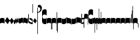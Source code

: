 SplineFontDB: 3.0
FontName: greciliae-base
FullName: greciliae
FamilyName: greciliae
Weight: Medium
Copyright: greciliae font, adapted with fontforge by Elie Roux\nCopyright (C) 2007 Matthew Spencer\nwith Reserved Font Name Caeciliae\n\nThis Font Software is licensed under the SIL Open Font License, Version 1.1.\n\nThis license is available with a FAQ at: http://scripts.sil.org/OFL
UComments: "2007-4-12: Created." 
Version: 1.2
ItalicAngle: 0
UnderlinePosition: -204
UnderlineWidth: 102
Ascent: 800
Descent: 200
LayerCount: 2
Layer: 0 0 "Back"  1
Layer: 1 0 "Fore"  0
XUID: [1021 341 828717519 15204965]
OS2Version: 0
OS2_WeightWidthSlopeOnly: 0
OS2_UseTypoMetrics: 1
CreationTime: 1176402534
ModificationTime: 1425409073
OS2TypoAscent: 0
OS2TypoAOffset: 1
OS2TypoDescent: 0
OS2TypoDOffset: 1
OS2TypoLinegap: 0
OS2WinAscent: 0
OS2WinAOffset: 1
OS2WinDescent: 0
OS2WinDOffset: 1
HheadAscent: 0
HheadAOffset: 1
HheadDescent: 0
HheadDOffset: 1
OS2Vendor: 'PfEd'
DEI: 91125
Encoding: Custom
UnicodeInterp: none
NameList: Adobe Glyph List
DisplaySize: -96
AntiAlias: 1
FitToEm: 1
WinInfo: 0 19 8
TeXData: 1 0 0 346030 173015 115343 0 1048576 115343 783286 444596 497025 792723 393216 433062 380633 303038 157286 324010 404750 52429 2506097 1059062 262144
BeginChars: 379 379

StartChar: _0017
Encoding: 0 66 0
Width: 166
VWidth: 2612
Flags: HW
HStem: -409 15 -94 15 221 15 536 15
LayerCount: 2
Fore
SplineSet
82.3496 168.7 m 0
 138.25 168.7 166 153.667 166 121.6 c 2
 166 -35.7002 l 1
 147.8 -17.5 120.268 -8.40039 83 -8.40039 c 0
 44.8672 -8.40039 18.2002 -17.5 0 -35.7002 c 1
 0 121.6 l 2
 0 153.667 26.4502 168.7 82.3496 168.7 c 0
EndSplineSet
EndChar

StartChar: _0019
Encoding: 1 67 1
Width: 185
VWidth: 2612
Flags: HW
HStem: -375.785 13.95 -82.835 13.95 210.115 13.95 503.065 13.95
LayerCount: 2
Fore
SplineSet
-0.0927734 60.3877 m 1
 79.9277 196.321 l 1
 185.213 75.1113 l 1
 104.332 -59.373 l 1
 -0.0927734 60.3877 l 1
EndSplineSet
EndChar

StartChar: _0020
Encoding: 2 68 2
Width: 151
VWidth: 2686
Flags: HW
HStem: -375.603 13.95 -82.653 13.95 210.297 13.95 503.247 13.95
LayerCount: 2
Fore
SplineSet
75.8545 185.372 m 5
 82.3018 165.222 94.9971 143.619 113.334 120.087 c 6
 151 71.75 l 5
 127.842 29.4121 l 6
 103.758 -14.6191 73.8389 -40.3076 40.7939 -49.1729 c 5
 48.0479 -43.5312 51.6748 -35.874 51.6748 -26.2031 c 4
 51.6748 -12.501 43.5947 5.35254 28.7041 28.2021 c 6
 0 72.25 l 5
 75.8545 185.372 l 5
EndSplineSet
EndChar

StartChar: _0026
Encoding: 3 69 3
Width: 166
VWidth: 2496
Flags: HW
HStem: -409 15 -94 15 221 15 536 15
LayerCount: 2
Fore
SplineSet
0 0 m 2
 0 139 l 1
 7 126 20.3994 87.0996 36 87.0996 c 0
 51.5996 87.0996 43.5 161 59.3994 162.1 c 0
 76.958 163.314 76.7324 109.2 95.7998 109.2 c 0
 110.532 109.2 101 181.5 116.6 182.7 c 0
 134.45 184.073 134.985 127.5 143.3 127.5 c 1
 156 127.126 164 156.459 166 170.8 c 1
 166 48.4004 l 2
 166 22 154.985 -1.85191 146.399 -2.7998 c 0
 131 -4.5 128.5 44 116.5 42.5 c 0
 104.097 40.9492 115.007 -21.5 95.5 -21.5 c 0
 72.5 -21.5 71.5 22.5 59 20.5 c 0
 51.1006 19.2363 51.9479 -42.5551 33 -45 c 0
 17.5 -47 0 -16 0 0 c 2
EndSplineSet
EndChar

StartChar: _0028
Encoding: 4 70 4
Width: 168
VWidth: 2612
Flags: HW
HStem: -409 15 -94 15 221 15 536 15
LayerCount: 2
Fore
SplineSet
39.7998 -30.1504 m 4
 8.59961 -30.1504 0 -6.01953 0 20.5 c 6
 0 197 l 5
 0 174.771 8.59961 146.65 39.7998 146.65 c 4
 70.1924 146.65 97.5713 179.15 128.2 179.15 c 4
 151.6 179.15 168 166.609 168 128 c 6
 168 -48.5 l 5
 168 -23.0293 157.816 3.65039 128.2 3.65039 c 4
 99.4707 3.65039 66.3203 -30.1504 39.7998 -30.1504 c 4
EndSplineSet
EndChar

StartChar: _0027
Encoding: 5 71 5
Width: 166
VWidth: 2537
Flags: HW
HStem: -409 15 -94 15 221 15 536 15
LayerCount: 2
Fore
SplineSet
127.2 139.65 m 4
 156.411 139.65 166.2 164.545 166.2 190.35 c 5
 166.2 13.5498 l 6
 166.2 -12.9697 158.4 -37.1504 127.2 -37.1504 c 4
 106.136 -37.1504 61.2451 -3.34961 38.7998 -3.34961 c 4
 9.08496 -3.34961 -0.200195 -29.9844 -0.200195 -55.3496 c 5
 -0.200195 121.45 l 6
 -0.200195 160.06 15.4004 172.15 38.7998 172.15 c 4
 61.2793 172.15 106.118 139.65 127.2 139.65 c 4
EndSplineSet
EndChar

StartChar: _0006
Encoding: 6 72 6
Width: 162
VWidth: 2587
Flags: HW
HStem: -409 15 -94 15 221 15 536 15
LayerCount: 2
Fore
SplineSet
45.9746 179.05 m 1
 108.245 179.05 161.675 136.151 161.675 107.551 c 0
 161.675 -5.11621 161.242 -47.4492 160.375 -47.4492 c 0
 96.2422 -47.4492 44.6748 -27.082 5.6748 13.6514 c 1
 1.77539 112.452 -0.174805 127.185 -0.174805 211.848 c 4
 -0.174805 240.067 0.0419922 267.502 0.474609 294.151 c 4
 0.474609 312.351 4.80762 321.451 13.4746 321.451 c 4
 20.4082 321.451 23.875 312.784 23.875 295.451 c 6
 21.2754 73.0508 l 1
 56.8076 33.1836 90.6074 13.251 122.675 13.251 c 0
 138.275 13.251 146.075 21.0508 146.075 36.6514 c 0
 146.075 64.7314 136.428 74.0947 90.1748 101.85 c 2
 45.9746 126.55 l 1
 45.9746 179.05 l 1
EndSplineSet
EndChar

StartChar: queue
Encoding: 7 153 7
Width: 18
VWidth: 2048
Flags: HW
HStem: -409 15 -94 15 221 15 536 15
LayerCount: 2
Fore
SplineSet
0 -165.5 m 13
 0 -5 l 29
 18 -5 l 29
 18 -155 l 21
 16 -164 10 -165 0 -165.5 c 13
EndSplineSet
EndChar

StartChar: _0032
Encoding: 8 74 8
Width: 139
VWidth: 2649
Flags: HW
HStem: -409 15 -94 15 221 15 536 15
LayerCount: 2
Fore
SplineSet
60.0762 174.205 m 1
 138.566 80.8232 l 1
 78.4443 -18.2529 l 1
 -0.3125 71.8936 l 1
 60.0762 174.205 l 1
EndSplineSet
EndChar

StartChar: _0011
Encoding: 9 75 9
Width: 19
VWidth: 2048
Flags: HW
HStem: -409 15 -94 15 221 15 536 15
LayerCount: 2
Fore
SplineSet
0 550.999 m 29
 19 551 l 25
 19 -408.997 l 25
 0 -409.002 l 25
 0 550.999 l 29
EndSplineSet
Validated: 1
EndChar

StartChar: _0008
Encoding: 10 76 10
Width: 143
VWidth: 2418
Flags: HW
HStem: -409 15 -94 15 221 15 536 15
LayerCount: 2
Fore
SplineSet
-6.4502 595.15 m 4
 -6.4502 639.87 22.1826 651.05 54.6504 651.05 c 4
 81.2305 651.05 143.05 627.467 143.05 527.55 c 4
 143.05 437.417 89.75 380.217 -16.8496 355.95 c 5
 -19.1338 358.234 -22.0498 368.296 -22.0498 371.55 c 4
 -22.0498 373.283 -21.6172 374.583 -20.75 375.45 c 5
 51.1826 407.518 87.1504 445.65 87.1504 489.85 c 4
 87.1504 551.21 49.4326 560.818 16.9502 566.55 c 4
 1.34961 568.283 -6.4502 577.817 -6.4502 595.15 c 4
EndSplineSet
EndChar

StartChar: _0001
Encoding: 11 77 11
Width: 166
VWidth: 2575
Flags: HW
HStem: -409 15 -94 15 221 15 536 15
LayerCount: 2
Fore
SplineSet
107.7 -39.5996 m 4
 42.9656 -38.7442 -0.200195 -2.36035 -0.200195 65.5 c 6
 -0.200195 391.8 l 6
 -0.200195 460.022 42.6433 495.592 107.7 494.6 c 4
 147 494 166.2 472 166.2 446.4 c 6
 166.2 270 l 5
 155.8 279.1 l 6
 138.854 293.928 110.484 304.7 81.7002 304.7 c 4
 42.8398 304.7 10.2002 272.13 10.2002 229.3 c 4
 10.2002 186.519 42.9111 152.6 81.7002 152.6 c 4
 111.34 152.6 139.125 162.308 155.8 176.9 c 5
 166.2 187.3 l 5
 166.2 9.59961 l 6
 166.2 -23 138 -40 107.7 -39.5996 c 4
EndSplineSet
EndChar

StartChar: _0023
Encoding: 12 78 12
Width: 166
VWidth: 2637
Flags: HW
HStem: -409 15 -94 15 221 15 536 15
LayerCount: 2
Fore
SplineSet
154.7 -248.1 m 5
 162.5 -246.367 166.4 -239.433 166.4 -227.3 c 6
 166.4 125 l 6
 166.4 157.067 138.45 173.1 82.5498 173.1 c 4
 26.6504 173.1 0 157.067 0 125 c 6
 0 -32.2998 l 5
 17.333 -14.9668 44.2002 -6.2998 83.2002 -6.2998 c 4
 110.067 -6.2998 131.733 -13.667 148.2 -28.4004 c 5
 148.2 -201.3 l 6
 148.2 -246.54 149.5 -248.1 154.7 -248.1 c 5
EndSplineSet
EndChar

StartChar: _0025
Encoding: 13 79 13
Width: 166
VWidth: 2637
Flags: HW
HStem: -409 15 -94 15 221 15 536 15
LayerCount: 2
Fore
SplineSet
11.2998 -251.1 m 5
 16.5 -251.1 17.7998 -249.54 17.7998 -204.3 c 2
 17.7998 -31.4004 l 1
 34.2666 -16.667 55.9326 -9.2998 82.7998 -9.2998 c 0
 121.8 -9.2998 148.667 -17.9668 166 -35.2998 c 1
 166 122 l 2
 166 154.067 139.35 170.1 83.4502 170.1 c 0
 27.5498 170.1 0 154.067 0 122 c 2
 0 -230.3 l 2
 0 -242.433 3.5 -249.367 11.2998 -251.1 c 5
EndSplineSet
EndChar

StartChar: _0009
Encoding: 14 73 14
AltUni2: 000050.ffffffff.0
Width: 19
VWidth: 2048
Flags: HW
HStem: -409 15 -94 15 221 15 536 15
LayerCount: 2
Fore
SplineSet
0 371.128 m 13
 0 682.984 l 29
 18.999 683.021 l 29
 19 364.431 l 21
 6.04395 364.565 2.43457 367.609 0 371.128 c 13
EndSplineSet
EndChar

StartChar: _0010
Encoding: 15 81 15
Width: 19
VWidth: 2048
Flags: HW
HStem: -409 15 -94 15 221 15 536 15
LayerCount: 2
Fore
SplineSet
0 -296.375 m 9
 0 383.125 l 21
 3.87305 385.802 10.75 386.375 19 386.5 c 9
 19 -293.375 l 17
 14.875 -293.5 5 -293.375 0 -296.375 c 9
EndSplineSet
Validated: 1
EndChar

StartChar: _0024
Encoding: 16 83 16
Width: 167
VWidth: 2613
Flags: HW
HStem: -409 15 -94 15 221 15 536 15
LayerCount: 2
Fore
SplineSet
12.2998 -375.3 m 5
 4.5 -372.7 0.0146484 -365.935 0 -354.668 c 2
 0 119.334 l 2
 0 151.401 28.5498 168.1 84.4502 168.1 c 0
 140.35 168.1 167 152.067 167 120 c 2
 167 -37.2998 l 1
 149.667 -19.9668 122.8 -11.2998 83.7998 -11.2998 c 0
 56.9326 -11.2998 35.2666 -18.667 18.7998 -33.3994 c 1
 18.7998 -328.5 l 2
 18.7998 -373.74 17.5 -375.3 12.2998 -375.3 c 5
EndSplineSet
EndChar

StartChar: pesdeminutus
Encoding: 17 84 17
Width: 166
VWidth: 2684
Flags: HW
HStem: -409 15 -94 15 221 15 536 15
LayerCount: 2
Fore
SplineSet
166 0 m 1
 139.165 -55.9062 46.9414 -57.252 35.9141 -57.252 c 2
 34.9004 -57.25 l 2
 11.5 -57.25 0 -47.7324 0 -25.1992 c 6
 0 149 l 5
 6.93359 136.867 21.0332 132.551 42.7002 132.551 c 0
 65.8945 132.551 120.304 137.428 148.004 170.001 c 1
 148 201.667 148 161.333 148.007 193.993 c 1
 182 194 131.667 194.333 166 194.001 c 1
 166 0 l 1
EndSplineSet
EndChar

StartChar: auctusd1
Encoding: 18 85 18
Width: 166
VWidth: 2689
Flags: HW
HStem: -409 15 -94 15 221 15 536 15
LayerCount: 2
Fore
SplineSet
166 -73 m 5
 152.126 -19.2393 69.7139 -7.40039 42.7012 -7.40039 c 0
 21.0342 -7.40039 6.93359 -13.9004 0 -26.9004 c 1
 0 200 l 2
 0 200 8.09091 200 18 200 c 0
 18.0791 200 18 211.5 18 180 c 1
 23 181 35.5557 181.102 35.7812 181.102 c 0
 46.873 181.102 140.057 178.208 166 122 c 5
 166 -73 l 5
EndSplineSet
EndChar

StartChar: auctusa1
Encoding: 19 86 19
Width: 166
VWidth: 2421
Flags: HW
HStem: -409 15 -94 15 221 15 536 15
LayerCount: 2
Fore
SplineSet
166 3.7002 m 5
 139.165 -52.2061 47.1416 -52.8027 36.1143 -52.8027 c 2
 35.1006 -52.8008 l 2
 11.7002 -52.8008 0 -41.5332 0 -19 c 2
 0 156 l 1
 14.5 155.75 4.5 156 18 156 c 1
 18 147.5 17.75 150.25 18 140.5 c 1
 24.6963 138.133 33.3294 137 42.9004 137 c 0
 70.9697 137 152.649 146.594 166 200 c 5
 166 3.7002 l 5
EndSplineSet
EndChar

StartChar: mdeminutus
Encoding: 20 87 20
Width: 168
VWidth: 2048
Flags: HW
HStem: -409 15 -94 15 221 15 536 15
LayerCount: 2
Fore
SplineSet
168 147.341 m 9
 168 -39.999 l 25
 150 -39.999 l 0
 149.5 -29.5 145.623 -21.0762 137.875 -18.25 c 0
 112.741 -9.08105 59.3867 -1 35.25 -1 c 0
 29.25 -1 19.5 -7 17.9971 -16.5 c 0
 18 -39 l 5
 0 -39 l 9
 0.000976562 173.002 l 1
 4.5 177.5 -2.00488 187.206 20 187 c 0
 73.5 186.5 124.375 168.858 154.375 158.375 c 1
 156.938 157.5 167.999 154.004 168 147.341 c 9
EndSplineSet
EndChar

StartChar: _0007
Encoding: 21 88 21
Width: 108
Flags: HW
HStem: -409 15 -94 15 221 15 536 15
LayerCount: 2
Fore
SplineSet
0 320.9 m 1
 4 322.5 8.19922 323.3 12.5996 323.3 c 128
 17 323.3 21.2002 322.5 25.2002 320.9 c 1
 25.2002 232.1 l 1
 24 173.3 l 1
 54 178.1 l 2
 70.7998 181.301 85.2002 182.9 97.2002 182.9 c 0
 101.199 182.9 103.6 180.899 104.4 176.9 c 2
 108 -178.3 l 1
 104.8 -182.3 101.199 -184.3 97.2002 -184.3 c 0
 96.3994 -184.3 91.5996 -182.7 82.7998 -179.5 c 1
 83.6006 -178.699 84 -145.9 84 -81.0996 c 2
 84 -35.5 l 1
 12 -47.5 l 1
 6.39941 -46.6992 3.2002 -43.5 2.40039 -37.9004 c 1
 2.40039 92.9004 l 1
 1.2002 214.1 l 1
 0 300.5 l 1
 0 320.9 l 1
86.4004 128.9 m 5
 24 119.3 l 6
 23.1992 119.3 22.7998 82.0996 22.7998 7.7002 c 5
 86.4004 18.5 l 5
 86.4004 128.9 l 5
EndSplineSet
EndChar

StartChar: _0002
Encoding: 22 89 22
Width: 322
VWidth: 2503
Flags: HW
HStem: -409 15 -94 15 221 15 536 15
LayerCount: 2
Fore
SplineSet
263.7 -39.5996 m 4
 198.966 -38.7441 155.8 -2.36035 155.8 65.5 c 6
 155.8 391.8 l 6
 155.8 460.022 198.644 495.592 263.7 494.6 c 4
 303 494 322.2 472 322.2 446.4 c 6
 322.2 270 l 5
 311.8 279.1 l 6
 294.854 293.928 266.484 304.7 237.7 304.7 c 4
 198.84 304.7 166.2 272.13 166.2 229.3 c 4
 166.2 186.519 198.911 152.6 237.7 152.6 c 4
 267.34 152.6 295.125 162.308 311.8 176.9 c 5
 322.2 187.3 l 5
 322.2 9.59961 l 6
 322.2 -23 294 -40 263.7 -39.5996 c 4
133.9 -63.5 m 0
 130 -63.5 127.4 -62.0703 127.4 -53.1006 c 2
 127.4 136.7 l 1
 113.533 150.567 94.4668 157.5 70.2002 157.5 c 0
 40.7334 157.5 17.333 151 0 138 c 1
 0 283.6 l 2
 0 313.933 23.6172 329.1 70.8496 329.1 c 0
 118.083 329.1 141.7 313.933 141.7 283.6 c 2
 141.7 -38.7998 l 2
 141.7 -54.4004 139.1 -62.6328 133.9 -63.5 c 0
EndSplineSet
EndChar

StartChar: _0063
Encoding: 23 90 23
Width: 73
VWidth: 2463
Flags: HW
HStem: -409 15 -94 15 221 15 536 15
LayerCount: 2
Fore
SplineSet
57.2002 -15.2002 m 1
 28.5049 -15.2002 17.624 -18.376 0 -36 c 1
 0 143.399 l 2
 0 173.04 34.4521 188.374 72.8008 192.8 c 1
 72.8008 -337.601 l 2
 72.8008 -354.067 69.7676 -364.9 63.7002 -370.101 c 1
 59.3672 -370.101 57.2002 -363.168 57.2002 -349.301 c 2
 57.2002 -15.2002 l 1
EndSplineSet
EndChar

StartChar: _0064
Encoding: 24 91 24
Width: 73
VWidth: 2412
Flags: HW
HStem: -409 15 -94 15 221 15 536 15
LayerCount: 2
Fore
SplineSet
57.2002 -25.2002 m 5
 28.5049 -25.2002 17.624 -28.376 0 -46 c 5
 0 133.4 l 6
 0 163.04 34.4512 178.38 72.8008 182.8 c 5
 72.8008 -233.2 l 6
 72.8008 -249.667 70.2002 -260.5 65 -265.7 c 5
 64.4531 -265.883 63.9355 -265.974 63.4453 -265.974 c 4
 59.2822 -265.974 57.2002 -259.383 57.2002 -246.2 c 6
 57.2002 -25.2002 l 5
EndSplineSet
EndChar

StartChar: _0060
Encoding: 25 92 25
Width: 73
VWidth: 2609
Flags: HW
HStem: 854.5 15 539.5 15 224.5 15 -90.5 15
LayerCount: 2
Fore
SplineSet
72.7979 -49.4014 m 1
 41.3506 -44.5635 0 -33.1045 0 0 c 2
 0 179.4 l 1
 17.7363 163.274 28.2617 158.6 57.1992 158.6 c 1
 57.1992 486.2 l 2
 57.1992 505.267 59.7998 514.8 65 514.8 c 0
 65.3398 514.83 65.6709 514.846 65.9932 514.846 c 0
 71.8838 514.846 74.8291 509.691 74.8291 499.382 c 0
 74.8291 494.439 74.1533 488.312 72.7979 480.999 c 1
 72.7979 -49.4014 l 1
EndSplineSet
EndChar

StartChar: _0061
Encoding: 26 93 26
Width: 74
VWidth: 2660
Flags: HW
HStem: 957.5 15 642.5 15 327.5 15 12.5 15
LayerCount: 2
Fore
SplineSet
72.7979 -49.4004 m 5
 41.3506 -44.5605 0 -33.1045 0 0 c 6
 0 179.399 l 5
 17.7363 163.274 28.2607 158.6 57.1982 158.6 c 5
 57.1982 379.6 l 6
 57.1982 392.65 59.501 399.176 64.1074 399.176 c 4
 64.3955 399.176 64.6924 399.15 64.998 399.1 c 4
 70.1982 398.232 72.7979 387.399 72.7979 366.6 c 6
 72.7979 -49.4004 l 5
EndSplineSet
EndChar

StartChar: base2
Encoding: 27 94 27
Width: 166
VWidth: 2612
Flags: HW
HStem: -409 15 -94 15 221 15 536 15
LayerCount: 2
Fore
SplineSet
83.6504 168.367 m 4
 139.55 168.367 166 152.334 166 120.267 c 6
 166 -43.333 l 5
 154 -43.333 160.667 -43.333 148 -43.333 c 5
 148 -29.166 148 -35.833 148 -23.5195 c 5
 131.405 -14.3281 110.098 -9.7334 83 -9.7334 c 4
 45.7324 -9.7334 18.2002 -18.833 0 -37.0332 c 5
 0 120.267 l 6
 0 152.334 27.75 168.367 83.6504 168.367 c 4
EndSplineSet
EndChar

StartChar: base4
Encoding: 28 95 28
Width: 166
VWidth: 2612
Flags: HW
HStem: -409 15 -94 15 221 15 536 15
LayerCount: 2
Fore
SplineSet
82.3496 168.367 m 4
 138.25 168.367 166 152.334 166 120.267 c 6
 166 -37.0332 l 5
 147.8 -18.833 120.268 -9.7334 83 -9.7334 c 4
 55.9023 -9.7334 34.5947 -14.3281 18 -23.5195 c 5
 18 -35.833 18 -29.166 18 -43.333 c 5
 5.33333 -43.3333 12 -43.333 -0 -43.333 c 5
 -0 120.267 l 6
 -0 152.334 26.4502 168.367 82.3496 168.367 c 4
EndSplineSet
EndChar

StartChar: base7
Encoding: 29 96 29
Width: 166
VWidth: 2612
Flags: HW
HStem: -409 15 -94 15 221 15 536 15
LayerCount: 2
Fore
SplineSet
82.3496 167.7 m 4
 138.25 167.7 166 151.667 166 119.6 c 6
 166 -37.7002 l 5
 147.8 -19.5 120.268 -10.4004 83 -10.4004 c 4
 44.8672 -10.4004 18.2002 -19.5 0 -37.7002 c 5
 0 173 l 6
 0 173 6 173 18 173 c 5
 18.5 161.5 18 171.705 18 158 c 5
 26 162 52.8395 167.7 82.3496 167.7 c 4
EndSplineSet
EndChar

StartChar: base5
Encoding: 30 97 30
Width: 166
VWidth: 2612
Flags: HW
HStem: -409 15 -94 15 221 15 536 15
LayerCount: 2
Fore
SplineSet
83.6504 167.7 m 4
 113.16 167.7 140 162 148 158 c 5
 148 171.705 147.5 161.5 148 173 c 5
 166 173 l 6
 166 -37.7002 l 5
 147.8 -19.5 121.133 -10.4004 83 -10.4004 c 4
 45.7324 -10.4004 18.2002 -19.5 0 -37.7002 c 5
 0 119.6 l 6
 0 151.667 27.75 167.7 83.6504 167.7 c 4
EndSplineSet
EndChar

StartChar: base3
Encoding: 31 98 31
Width: 166
VWidth: 2612
Flags: HW
HStem: -409 15 -94 15 221 15 536 15
LayerCount: 2
Fore
SplineSet
82.3496 168.367 m 4
 138.25 168.367 166 152.334 166 120.267 c 6
 166 -42 l 5
 157 -42 158.5 -42 148 -42 c 5
 148 -29 148 -34 148 -23.6039 c 5
 131.182 -14.3568 109.564 -9.7334 83 -9.7334 c 4
 55.9023 -9.7334 34.5947 -14.3281 18 -23.5195 c 5
 18 -35.833 18 -29.166 18 -43.333 c 5
 5.33333 -43.3333 12 -43.333 -0 -43.333 c 5
 -0 120.267 l 6
 -0 152.334 26.4502 168.367 82.3496 168.367 c 4
EndSplineSet
EndChar

StartChar: base6
Encoding: 32 99 32
Width: 166
VWidth: 2612
Flags: HW
HStem: -409 15 -94 15 221 15 536 15
LayerCount: 2
Fore
SplineSet
83.6504 167.7 m 0
 113.16 167.7 140 162 148 158 c 1
 148 171.705 147.5 161.5 148 173 c 1
 166 173 l 2
 166 -37.7002 l 1
 147.8 -19.5 121.133 -10.4004 83 -10.4004 c 0
 45.7324 -10.4004 18.2002 -19.5 0 -37.7002 c 1
 0 175.5 l 2
 0 175.5 4 175 18 175.5 c 1
 18 167 18 169.5 18 153.906 c 1
 31.8512 163.102 53.7142 167.7 83.6504 167.7 c 0
EndSplineSet
EndChar

StartChar: line2
Encoding: 33 100 33
Width: 18
VWidth: 2048
Flags: HW
HStem: -409 15 -94 15 221 15 536 15
LayerCount: 2
Fore
SplineSet
0 -12 m 29
 0 146 l 29
 18 146 l 29
 18 -12 l 29
 0 -12 l 29
EndSplineSet
EndChar

StartChar: line3
Encoding: 34 101 34
Width: 18
VWidth: 2048
Flags: HW
HStem: -420 15 -106 15 210 15 524 15
LayerCount: 2
Fore
SplineSet
0 -12 m 25
 0 300 l 25
 18 300 l 25
 18 -12 l 25
 0 -12 l 25
EndSplineSet
EndChar

StartChar: line4
Encoding: 35 102 35
Width: 18
VWidth: 2048
Flags: HW
HStem: -420 15 -106 15 210 15 524 15
LayerCount: 2
Fore
SplineSet
0 -12 m 25
 0 443 l 29
 18 443 l 29
 18 -12 l 25
 0 -12 l 25
EndSplineSet
EndChar

StartChar: line5
Encoding: 36 103 36
Width: 18
VWidth: 2048
Flags: HW
HStem: -420 15 -106 15 210 15 524 15
LayerCount: 2
Fore
SplineSet
0 -12 m 25
 0 605 l 29
 18 605 l 29
 18 -12 l 25
 0 -12 l 25
EndSplineSet
EndChar

StartChar: vsbase
Encoding: 37 104 37
Width: 166
VWidth: 2637
Flags: HW
HStem: -409 15 -94 15 221 15 536 15
LayerCount: 2
Fore
SplineSet
11.7002 -252.1 m 5
 3.90039 -250.367 0 -243.433 0 -231.3 c 6
 0 121 l 6
 0 153.067 27.9502 169.1 83.8506 169.1 c 4
 139.75 169.1 166 153.067 166 121 c 6
 166 -53 l 5
 150.333 -53 157.989 -53.0137 148 -53 c 5
 147.989 -40.0137 148 -49.6667 148 -29.5322 c 5
 132 -18.9158 111.064 -11.0234 83.2002 -10.2998 c 4
 56.3421 -9.60235 25.333 -25.334 18.2002 -32.4004 c 5
 18.2002 -205.3 l 6
 18.2002 -250.54 16.9004 -252.1 11.7002 -252.1 c 5
EndSplineSet
EndChar

StartChar: rvsbase
Encoding: 38 -1 38
Width: 166
VWidth: 2637
Flags: HW
HStem: -409 15 -94 15 221 15 536 15
LayerCount: 2
Fore
SplineSet
154.3 -252.1 m 5
 149.1 -252.1 147.8 -250.54 147.8 -205.3 c 6
 147.8 -32.4004 l 5
 140.667 -25.334 109.658 -9.60254 82.7998 -10.2998 c 4
 54.9365 -11.0234 34 -18.916 18 -29.5322 c 5
 18 -49.667 18.0107 -40.0137 18 -53 c 5
 8.01074 -53.0137 15.667 -53 0 -53 c 5
 0 121 l 6
 0 153.067 26.25 169.1 82.1494 169.1 c 4
 138.05 169.1 166 153.067 166 121 c 6
 166 -231.3 l 6
 166 -243.433 162.1 -250.367 154.3 -252.1 c 5
EndSplineSet
EndChar

StartChar: vlbase
Encoding: 39 -1 39
Width: 166
VWidth: 2637
Flags: HW
HStem: -409 15 -94 15 221 15 536 15
LayerCount: 2
Fore
SplineSet
11.7002 -378.8 m 1
 3.90039 -377.067 0 -370.133 0 -358 c 2
 0 121 l 2
 0 153.067 27.9502 169.1 83.8506 169.1 c 0
 139.75 169.1 166 153.067 166 121 c 2
 166 -53 l 1
 150.333 -53 157.989 -53.0137 148 -53 c 1
 147.989 -40.0137 148 -49.6667 148 -29.5322 c 1
 132 -18.9158 111.064 -11.0234 83.2002 -10.2998 c 0
 56.3421 -9.60235 25.333 -25.334 18.2002 -32.4004 c 5
 18.2002 -332 l 2
 18.2002 -377.24 16.9004 -378.8 11.7002 -378.8 c 1
EndSplineSet
EndChar

StartChar: qbase
Encoding: 40 -1 40
Width: 166
VWidth: 2496
Flags: HW
HStem: -409 15 -94 15 221 15 536 15
LayerCount: 2
Fore
SplineSet
0 0 m 6
 0 139 l 5
 7 126 20.3994 87.0996 36 87.0996 c 4
 51.5996 87.0996 43.5 161 59.3994 162.1 c 4
 76.958 163.314 76.7324 109.2 95.7998 109.2 c 4
 110.532 109.2 101 181.5 116.6 182.7 c 4
 134.45 184.073 135.11 126.063 143.3 127.5 c 4
 149 128.5 148 175 148 196.5 c 5
 158 196.5 156 196 166 196.8 c 5
 166 48.4004 l 6
 166 22 154.985 -1.85191 146.399 -2.7998 c 4
 131 -4.5 128.5 44 116.5 42.5 c 4
 104.097 40.9492 115.007 -21.5 95.5 -21.5 c 4
 72.5 -21.5 71.5 22.5 59 20.5 c 4
 51.1006 19.2363 51.9479 -42.5551 33 -45 c 4
 17.5 -47 0 -16 0 0 c 6
EndSplineSet
EndChar

StartChar: obase
Encoding: 41 -1 41
Width: 166
VWidth: 2537
Flags: HW
HStem: -409 15 -94 15 221 15 536 15
LayerCount: 2
Fore
SplineSet
127.4 112.2 m 0
 135.556 112.2 148 115 148 119.5 c 1
 148 142 148 135 148 159 c 1
 157 159 154.5 159 166 158.899 c 1
 166 6.09961 l 2
 166 -20.4199 158.601 -44.6006 127.4 -44.6006 c 0
 106.336 -44.6006 61.4453 -10.7998 39 -10.7998 c 0
 9.28516 -10.7998 0 -37.4346 0 -62.7998 c 1
 0 94 l 2
 0 132.609 27 137 41 137 c 0
 70 137 106.318 112.2 127.4 112.2 c 0
EndSplineSet
EndChar

StartChar: pbase
Encoding: 42 -1 42
Width: 166
VWidth: 2613
Flags: HW
HStem: -409 15 -94 15 221 15 536 15
LayerCount: 2
Fore
SplineSet
79.2998 -31.2998 m 0
 56.3535 -31.2998 39.9717 -31.5459 28.3018 -31.5459 c 0
 3.54395 -31.5459 0 -30.4355 0 -23.5 c 2
 0 113 l 2
 0 119.067 2.16699 122.101 6.5 122.101 c 2
 10.4004 122.101 l 2
 14.7334 121.233 35.5332 120.8 75.4004 120.8 c 0
 87.8047 120.8 98.5234 120.61 107.668 120.61 c 0
 137.756 120.61 148 123.366 148 141 c 1
 148 150 l 1
 166 150 l 1
 166 -22.2002 l 2
 166 -30.3105 157.757 -31.5137 128.375 -31.5137 c 0
 115.999 -31.5137 99.9414 -31.2998 79.2998 -31.2998 c 0
EndSplineSet
EndChar

StartChar: idebilis
Encoding: 43 -1 43
Width: 83
VWidth: 2605
Flags: HW
HStem: -409 15 -94 15 221 15 536 15
LayerCount: 2
Fore
SplineSet
53.2998 -4.39941 m 4
 23.5117 -4.39941 0 19.7139 0 45 c 6
 0 124.101 l 1
 10.3994 111.968 24.667 106 42.8994 105.9 c 0
 54.0078 105.84 65 122.333 65 137 c 2
 65 194 l 1
 83 194 l 1
 83 20.3008 l 6
 83 5.48047 71.2393 -4.39941 53.2998 -4.39941 c 4
EndSplineSet
EndChar

StartChar: deminutus
Encoding: 44 -1 44
Width: 83
VWidth: 2605
Flags: HW
HStem: -409 15 -94 15 221 15 536 15
LayerCount: 2
Fore
SplineSet
53.2998 -15.3994 m 4
 23.5117 -15.3994 0 8.71387 0 34 c 6
 0 115.101 l 1
 10.3994 102.968 24.667 97 42.8994 96.9004 c 0
 54.0078 96.8398 65 113.333 65 128 c 2
 65 185 l 1
 83 185 l 1
 83 9.30078 l 6
 83 -5.51953 71.2393 -15.3994 53.2998 -15.3994 c 4
EndSplineSet
EndChar

StartChar: rdeminutus
Encoding: 45 -1 45
Width: 83
VWidth: 2605
Flags: HW
HStem: -183.127 15 131.873 15 446.873 15 761.873 15
LayerCount: 2
Fore
SplineSet
53.2998 143.399 m 0
 71.2393 143.399 83 133.52 83 118.699 c 2
 83 -63 l 1
 65 -63 l 1
 65 -1 l 6
 65 13.667 54.0078 30.1602 42.8994 30.0996 c 4
 24.667 30 10.3994 24.0322 0 11.8994 c 5
 0 94 l 2
 0 119.286 23.5117 143.399 53.2998 143.399 c 0
EndSplineSet
EndChar

StartChar: auctusd2
Encoding: 46 -1 46
Width: 166
VWidth: 2689
Flags: HW
HStem: -409 15 -94 15 221 15 536 15
LayerCount: 2
Fore
SplineSet
166.399 -65.7002 m 1
 152.525 -11.9395 69.9131 -2 42.9004 -2 c 0
 33.0892 -2 24.7887 -3.33277 17.9986 -5.99832 c 1
 18 -21 18 -17 18 -31 c 5
 7 -31 10 -31 0 -31 c 1
 0 154 l 2
 0 175.667 11.7002 186.5 35.1006 186.5 c 0
 35.2783 186.5 35.5742 186.502 35.9805 186.502 c 0
 47.0723 186.502 140.456 185.508 166.399 129.3 c 1
 166.399 -65.7002 l 1
EndSplineSet
EndChar

StartChar: auctusa2
Encoding: 47 -1 47
Width: 166
VWidth: 2421
Flags: HW
HStem: -409 15 -94 15 221 15 536 15
LayerCount: 2
Fore
SplineSet
166.4 14.3994 m 1
 139.565 -41.5068 47.1416 -42.8027 36.1143 -42.8027 c 2
 35.1006 -42.8008 l 2
 28.4574 -42.8008 22.7572 -41.8927 18 -40.0765 c 1
 18 -54.5 18 -46 18 -61 c 1
 0 -61 l 2
 0 165.199 l 1
 6.93359 153.066 21.2334 147 42.9004 147 c 0
 70.9697 147 153.049 157.293 166.4 210.699 c 1
 166.4 14.3994 l 1
EndSplineSet
EndChar

StartChar: porrectus1
Encoding: 48 -1 48
Width: 503
VWidth: 2553
Flags: HW
HStem: -409 15 -94 15 221 15 536 15
LayerCount: 2
Fore
SplineSet
471.85 -201.2 m 4
 315.859 -201.2 150.71 -172.379 0 -40 c 5
 0 157.601 l 5
 47.667 110.8 126.963 58.4531 237.85 0.299805 c 4
 289.005 -26.5283 357 -40.7998 415.75 -40 c 4
 451.28 -39.5166 476.333 -23.5322 485 9.40039 c 5
 485 37.2002 l 5
 503 37.2002 l 5
 503 -183 l 6
 503 -195.133 492.65 -201.2 471.85 -201.2 c 4
EndSplineSet
EndChar

StartChar: porrectus2
Encoding: 49 -1 49
Width: 629
VWidth: 2575
Flags: HW
HStem: -409 15 -94 15 221 15 536 15
LayerCount: 2
Fore
SplineSet
628 -354.1 m 5
 628.006 -361.908 616.933 -373.562 597 -374 c 5
 512.933 -374 412.48 -336.605 295.4 -262.2 c 4
 162.892 -177.99 65 -99.2676 0 -25.5996 c 5
 0 172 l 5
 139.94 -11.6719 354.969 -174.639 540.9 -201.8 c 5
 552.601 -201.8 l 6
 579.468 -201.8 610 -177.6 610 -152.4 c 6
 610 -131.1 l 5
 628 -131.1 l 5
 628 -354.1 l 5
EndSplineSet
EndChar

StartChar: porrectus3
Encoding: 50 -1 50
Width: 628
VWidth: 2556
Flags: HW
HStem: -409 15 -94 15 221 15 536 15
LayerCount: 2
Fore
SplineSet
598 -550.9 m 4
 516.533 -523.167 416.433 -458.601 297.7 -357.2 c 4
 215.367 -288.733 116.133 -183 0 -40 c 5
 0 157.6 l 5
 132.601 -6.2002 233.259 -126.734 305.601 -196.601 c 4
 440 -326.4 542 -374.4 561.7 -374.9 c 4
 582.493 -375.428 610 -360.4 610 -340.3 c 5
 610 -326.4 l 5
 628 -326.4 l 5
 628 -530.101 l 6
 628 -545.698 622.268 -553.5 611 -553.5 c 4
 607.533 -553.5 603.2 -552.633 598 -550.9 c 4
EndSplineSet
EndChar

StartChar: porrectus4
Encoding: 51 -1 51
Width: 628
VWidth: 2500
Flags: HW
HStem: -409 15 -94 15 221 15 536 15
LayerCount: 2
Fore
SplineSet
598 -727.399 m 0
 448.206 -656.618 231.179 -394.498 0 -54 c 1
 0 161.601 l 1
 61.5332 47.2002 162.165 -98.7559 301.601 -276.5 c 0
 392.664 -392.583 455.7 -468.199 538.9 -533.199 c 0
 547.567 -539.267 555.367 -542.3 562.3 -542.3 c 0
 580.5 -542.3 600.467 -537.8 610 -498.8 c 1
 610 -477.399 l 1
 628 -477.399 l 1
 628 -689.899 l 2
 628 -705.495 623.133 -713.3 613.601 -713.3 c 0
 609.268 -713.3 604.067 -730 598 -727.399 c 0
EndSplineSet
EndChar

StartChar: porrectus5
Encoding: 52 -1 52
Width: 931
VWidth: 2048
Flags: HW
HStem: -409 15 -94 15 221 15 536 15
LayerCount: 2
Fore
SplineSet
0 -34 m 1
 0 183 l 2
 0 187.739 5.35547 186.627 7 182.75 c 0
 122.5 -89.5 386.5 -592 913 -712 c 1
 913 -669 913 -654.875 913 -612 c 1
 923.125 -612 926.281 -611.9 931 -612 c 1
 931 -841 l 2
 931 -843.229 930.646 -842.992 928.76 -842.591 c 1
 351 -717 54 -249 0 -34 c 1
EndSplineSet
EndChar

StartChar: porrectusflexus1
Encoding: 53 -1 53
Width: 503
VWidth: 2553
Flags: HW
HStem: -409 15 -94 15 221 15 536 15
LayerCount: 2
Fore
SplineSet
471.85 -201.2 m 4
 315.859 -201.2 150.71 -172.379 0 -40 c 5
 0 157.601 l 5
 47.667 110.8 126.963 58.4531 237.85 0.299805 c 4
 289.005 -26.5283 356.667 -39.2002 415.417 -38.4004 c 4
 450.947 -37.917 467.667 -36.3333 484.667 -34.6553 c 5
 484.667 38.7998 l 5
 502.667 38.7998 l 5
 503 -183 l 6
 503.019 -195.133 492.65 -201.2 471.85 -201.2 c 4
EndSplineSet
EndChar

StartChar: porrectusflexus2
Encoding: 54 -1 54
Width: 629
VWidth: 2575
Flags: HW
HStem: -409 15 -94 15 221 15 536 15
LayerCount: 2
Fore
SplineSet
610.001 -195.499 m 5
 610 -131.1 l 5
 628 -131.1 l 5
 628 -354.1 l 5
 628.006 -361.908 616.933 -373.562 597 -374 c 5
 512.933 -374 412.48 -336.605 295.4 -262.2 c 4
 162.892 -177.99 65 -99.2676 0 -25.5996 c 5
 0 172 l 5
 139.94 -11.6719 354.969 -174.639 540.9 -201.8 c 5
 540.9 -201.8 611.667 -215 610.001 -195.499 c 5
EndSplineSet
EndChar

StartChar: porrectusflexus3
Encoding: 55 -1 55
Width: 628
VWidth: 2556
Flags: HW
HStem: -409 15 -94 15 221 15 536 15
LayerCount: 2
Fore
SplineSet
598 -541.9 m 4
 516.533 -514.167 416.433 -458.601 297.7 -357.2 c 4
 215.367 -288.733 116.133 -183 0 -40 c 5
 0 157.6 l 5
 132.601 -6.2002 233.259 -126.734 305.601 -196.601 c 4
 440 -326.4 542.25 -371.5 561.7 -374.9 c 5
 607.5 -384 610 -375.333 610 -363.316 c 5
 610 -326.4 l 5
 628 -326.4 l 5
 628 -521.101 l 6
 628 -536.698 622.268 -544.5 611 -544.5 c 4
 607.533 -544.5 603.2 -543.633 598 -541.9 c 4
EndSplineSet
EndChar

StartChar: porrectusflexus4
Encoding: 56 -1 56
Width: 628
VWidth: 2500
Flags: HW
HStem: -409 15 -94 15 221 15 536 15
LayerCount: 2
Fore
SplineSet
609.75 -557 m 1
 610 -477.399 l 1
 628 -477.399 l 1
 628 -679.899 l 2
 628 -695.495 623.133 -703.3 613.601 -703.3 c 0
 609.268 -703.3 604.067 -720 598 -717.399 c 0
 448.206 -646.618 231.179 -394.498 0 -54 c 1
 0 161.601 l 1
 61.5332 47.2002 162.165 -98.7559 301.601 -276.5 c 0
 392.664 -392.583 450 -462 538.9 -533.199 c 0
 561.555 -551.343 587.25 -555 609.75 -557 c 1
EndSplineSet
EndChar

StartChar: porrectusflexus5
Encoding: 57 -1 57
Width: 931
VWidth: 2048
Flags: HW
HStem: -409 15 -94 15 221 15 536 15
LayerCount: 2
Fore
SplineSet
0 -34 m 1
 0 183 l 2
 0 187.739 5.35547 186.627 7 182.75 c 0
 122.5 -89.5 386.5 -591 913 -711 c 1
 913 -668 913 -654.875 913 -612 c 1
 923.125 -612 926.281 -611.9 931 -612 c 1
 931 -841 l 2
 931 -843.229 930.646 -842.992 928.76 -842.591 c 1
 351 -717 54 -249 0 -34 c 1
EndSplineSet
EndChar

StartChar: _2561
Encoding: 58 -1 58
Width: 166
VWidth: 2496
Flags: HW
HStem: -409 15 -94 15 221 15 536 15
LayerCount: 2
Fore
SplineSet
0 -3 m 6
 0 119 l 1
 7 106 20.3994 67.0996 36 67.0996 c 0
 51.5996 67.0996 43.5 141 59.3994 142.1 c 0
 76.958 143.314 76.7324 89.2002 95.7998 89.2002 c 0
 110.532 89.2002 101 161.5 116.6 162.7 c 0
 134.45 164.073 135.11 106.063 143.3 107.5 c 0
 147.555 108.246 148.101 125.256 148 156.199 c 0
 148 184 130.521 184.8 89.3994 184.8 c 0
 59.0674 184.8 30.9326 177.867 11 164 c 1
 11 293.1 l 2
 11 326.032 39.1328 342.5 89.3994 342.5 c 0
 122.55 342.5 166 332.619 166 293.1 c 2
 166 45.4004 l 6
 166 19 154.985 -4.85156 146.399 -5.7998 c 4
 131 -7.5 128.5 41 116.5 39.5 c 4
 104.097 37.9492 115.007 -24.5 95.5 -24.5 c 4
 72.5 -24.5 71.5 19.5 59 17.5 c 4
 51.1006 16.2363 51.9482 -45.5547 33 -48 c 4
 17.5 -50 0 -19 0 -3 c 6
EndSplineSet
EndChar

StartChar: _0021
Encoding: 59 -1 59
Width: 151
VWidth: 2686
Flags: HW
HStem: -409 15 -94 15 221 15 536 15
LayerCount: 2
Fore
SplineSet
75.8545 185.372 m 1
 82.3018 165.222 94.9971 143.619 113.334 120.087 c 2
 151 71.75 l 1
 127.842 29.4121 l 2
 103.758 -14.6191 52.5449 -41.6348 19.5 -50.5 c 1
 26.7539 -44.8584 45.5 -29 53 -20 c 0
 61.7427 -9.50878 70.8906 5.15039 56 28 c 2
 0 72.25 l 1
 75.8545 185.372 l 1
EndSplineSet
EndChar

StartChar: _0031
Encoding: 60 -1 60
Width: 185
VWidth: 2048
Flags: HW
HStem: -409 15 -94 15 221 15 536 15
LayerCount: 2
Fore
SplineSet
67.6621 -61.9316 m 1
 67.6621 -61.9316 92.1875 -45.4102 83.4697 -31.9346 c 1
 57.6875 4.36523 -0.0927734 63.9004 -0.0927734 63.9004 c 1
 79.9277 199.834 l 1
 185.213 78.624 l 1
 185.213 78.624 143.344 2.44141 108.688 -48.4346 c 1
 96.0879 -64.3848 76.5879 -67.1348 76.5879 -67.1348 c 1
 74.2725 -67.2686 69.2207 -66.8652 67.2959 -66.8652 c 0
 64.7744 -66.8652 62.9893 -66.6143 62.9893 -65.7539 c 0
 62.9893 -65.0098 64.3223 -63.8135 67.6621 -61.9316 c 1
EndSplineSet
EndChar

StartChar: _0022
Encoding: 61 -1 61
Width: 166
VWidth: 2613
Flags: HW
HStem: -409 15 -94 15 221 15 536 15
LayerCount: 2
Fore
SplineSet
154.7 -373.3 m 5
 149.5 -373.3 148.2 -371.74 148.2 -326.5 c 2
 148.2 -31.3994 l 1
 131.733 -16.667 110.067 -9.2998 83.2002 -9.2998 c 0
 44.2002 -9.2998 17.333 -17.9668 0 -35.2998 c 1
 0 122 l 2
 0 154.067 26.6504 170.1 82.5498 170.1 c 0
 138.45 170.1 166.4 154.067 166.4 122 c 2
 166.4 -352.5 l 2
 166.4 -363.767 162.5 -370.7 154.7 -373.3 c 5
EndSplineSet
EndChar

StartChar: _0014
Encoding: 62 -1 62
Width: 71
VWidth: 2679
Flags: HW
HStem: -219.133 9 -30.1332 9 158.867 9 347.867 9
LayerCount: 2
Fore
SplineSet
35.5 47.75 m 4
 17.4814 47.75 -0.25 62.8789 -0.25 83.5 c 4
 -0.25 104.155 17.4727 119.25 35.5 119.25 c 4
 53.5186 119.25 71.25 104.121 71.25 83.5 c 4
 71.25 62.8447 53.5273 47.75 35.5 47.75 c 4
EndSplineSet
EndChar

StartChar: _0015
Encoding: 63 -1 63
Width: 71
VWidth: 2679
Flags: HW
HStem: -409 15 -94 15 221 15 536 15
LayerCount: 2
Fore
SplineSet
35.75 32.25 m 0
 17.7314 32.25 0 47.3789 0 68 c 0
 0 88.6553 17.7227 103.75 35.75 103.75 c 0
 53.7686 103.75 71.5 88.6211 71.5 68 c 0
 71.5 47.3447 53.7773 32.25 35.75 32.25 c 0
35.75 346.25 m 0
 17.7314 346.25 0 361.379 0 382 c 0
 0 402.655 17.7227 417.75 35.75 417.75 c 0
 53.7686 417.75 71.5 402.621 71.5 382 c 0
 71.5 361.345 53.7773 346.25 35.75 346.25 c 0
EndSplineSet
EndChar

StartChar: _0033
Encoding: 64 -1 64
Width: 34
VWidth: 2048
Flags: HW
HStem: -341.95 12.75 -74.2 12.75 193.55 12.75 461.3 12.75
LayerCount: 2
Fore
SplineSet
0 84.9375 m 21
 2.125 88.2314 5.62695 91.0996 17 91.0996 c 4
 27.7314 91.0996 31.875 87.8066 34 84.9375 c 13
 34 -11.8311 l 17
 31.3438 -15.7627 27.0928 -17.9932 17 -18.0996 c 0
 7.0127 -18.2061 3.29395 -16.0811 0 -11.8311 c 9
 0 84.9375 l 21
EndSplineSet
EndChar

StartChar: _0013
Encoding: 65 -1 65
Width: 83
VWidth: 2612
Flags: HW
HStem: -256.68 10.2 -42.48 10.2 171.72 10.2 385.92 10.2
LayerCount: 2
Fore
SplineSet
41.1289 115.551 m 0
 69.2578 115.551 83.3096 108.196 83.3096 92.0605 c 2
 83.3096 12.9062 l 1
 74.1514 22.0654 60.209 25.9307 41.4561 25.9307 c 0
 22.2676 25.9307 8.84863 21.3516 -0.30957 12.1934 c 1
 -0.30957 91.3467 l 2
 -0.30957 107.483 13 115.551 41.1289 115.551 c 0
EndSplineSet
EndChar

StartChar: hepisemus_base
Encoding: 66 -1 66
Width: 1
VWidth: 2048
Flags: HW
HStem: -409 15 -94 15 221 15 536 15
LayerCount: 2
Fore
SplineSet
0 64 m 25
 0 96 l 25
 1 96 l 29
 1 64 l 25
 0 64 l 25
EndSplineSet
EndChar

StartChar: _0062
Encoding: 67 -1 67
Width: 74
VWidth: 2660
Flags: HW
HStem: 854.5 15 539.5 15 224.5 15 -90.5 15
LayerCount: 2
Fore
SplineSet
72.7979 -49.4004 m 1
 41.3506 -44.5605 0 -33.1045 0 0 c 2
 0 179.399 l 1
 17.7363 163.274 28.2607 158.6 57.1982 158.6 c 1
 57.1982 411.6 l 6
 57.1982 424.65 59.501 431.176 64.1074 431.176 c 4
 64.3955 431.176 64.6924 431.15 64.998 431.1 c 4
 70.1982 430.232 72.7979 419.399 72.7979 398.6 c 6
 72.7979 -49.4004 l 1
EndSplineSet
EndChar

StartChar: _0065
Encoding: 68 -1 68
Width: 73
VWidth: 2412
Flags: HW
HStem: -409 15 -94 15 221 15 536 15
LayerCount: 2
Fore
SplineSet
57.2002 -25.2002 m 1
 28.5049 -25.2002 17.624 -28.376 0 -46 c 1
 0 133.4 l 2
 0 163.04 34.4512 178.38 72.8008 182.8 c 1
 72.8008 -253.2 l 6
 72.8008 -269.667 70.2002 -280.5 65 -285.7 c 5
 64.4531 -285.883 63.9355 -285.974 63.4453 -285.974 c 4
 59.2822 -285.974 57.2002 -279.383 57.2002 -266.2 c 6
 57.2002 -25.2002 l 1
EndSplineSet
EndChar

StartChar: _0039
Encoding: 69 -1 69
Width: 6
Flags: HW
HStem: -652.764 23.94 -150.024 23.94 352.716 23.94 855.456 23.94
LayerCount: 2
Fore
SplineSet
94.7998 95 m 4
 102.8 95 111.199 92.6006 120 87.8008 c 132
 128.8 83 133.199 75.8008 133.199 66.2002 c 132
 133.199 56.6006 130 49.4004 123.6 44.6006 c 6
 6 -55 l 5
 3.59961 -55.7998 2 -56.1992 1.19922 -56.1992 c 260
 0.399414 -56.1992 0 -54.5996 0 -51.3994 c 5
 73.1992 79.4004 l 6
 78.7998 89.8008 86 95 94.7998 95 c 4
EndSplineSet
EndChar

StartChar: _0069
Encoding: 70 -1 70
Width: 6
Flags: HW
HStem: -652.764 23.94 -150.024 23.94 352.716 23.94 855.456 23.94
LayerCount: 2
Fore
SplineSet
-88.6006 95 m 0
 -96.6006 95 -105 92.6006 -113.801 87.8008 c 128
 -122.601 83 -127 75.8008 -127 66.2002 c 128
 -127 56.6006 -123.801 49.4004 -117.4 44.6006 c 2
 0.199219 -55 l 1
 2.59961 -55.7998 4.19922 -56.1992 5 -56.1992 c 256
 5.7998 -56.1992 6.19922 -54.5996 6.19922 -51.3994 c 1
 -67 79.4004 l 2
 -72.6006 89.8008 -79.8008 95 -88.6006 95 c 0
EndSplineSet
EndChar

StartChar: _0070
Encoding: 71 -1 71
Width: 125
VWidth: 1583
Flags: W
HStem: -664.386 23.94 -161.646 23.94 341.094 23.94 843.834 23.94
LayerCount: 2
Fore
SplineSet
95.7607 -11.6357 m 1
 95.7607 7.51758 81.3955 21.8809 62.2441 21.8809 c 0
 43.0928 21.8809 28.7275 7.51758 28.7275 -11.6357 c 1
 0 -11.6357 l 1
 0 23.4766 27.1318 50.6104 62.2441 50.6104 c 0
 97.3564 50.6104 124.488 23.4766 124.488 -11.6357 c 1
 95.7607 -11.6357 l 1
EndSplineSet
Validated: 1
EndChar

StartChar: _0038
Encoding: 72 -1 72
Width: 124
VWidth: 1606
Flags: W
HStem: -641.142 23.94 -138.402 23.94 364.338 23.94 867.078 23.94
LayerCount: 2
Fore
SplineSet
95.5166 11.623 m 1
 124.244 11.623 l 1
 124.244 -23.4893 97.1123 -50.623 62 -50.623 c 0
 26.8877 -50.623 -0.244141 -23.4893 -0.244141 11.623 c 1
 28.4834 11.623 l 1
 28.4834 -7.53027 42.8486 -21.8936 62 -21.8936 c 0
 81.1514 -21.8936 95.5166 -7.53027 95.5166 11.623 c 1
EndSplineSet
Validated: 1
EndChar

StartChar: _0037
Encoding: 73 -1 73
Width: 124
VWidth: 1594
Flags: W
HStem: -652.764 23.94 -150.024 23.94 352.716 23.94 855.456 23.94
LayerCount: 2
Fore
SplineSet
62 -33.5166 m 0
 79.5557 -33.5166 95.5166 -19.1514 95.5166 0 c 0
 95.5166 17.5557 81.1514 33.5166 62 33.5166 c 0
 44.4443 33.5166 28.4834 19.1514 28.4834 0 c 0
 28.4834 -17.5557 42.8486 -33.5166 62 -33.5166 c 0
62 62.2441 m 0
 95.5166 62.2441 124.244 36.708 124.244 0 c 0
 124.244 -33.5166 98.708 -62.2441 62 -62.2441 c 0
 28.4834 -62.2441 -0.244141 -36.708 -0.244141 0 c 0
 -0.244141 33.5166 25.292 62.2441 62 62.2441 c 0
EndSplineSet
Validated: 1
EndChar

StartChar: _0003
Encoding: 74 -1 74
Width: 166
VWidth: 2575
Flags: HW
HStem: -409 15 -94 15 221 15 536 15
LayerCount: 2
Fore
SplineSet
107.7 -39.5996 m 4
 42.9656 -38.7442 -0.200195 -2.36035 -0.200195 65.5 c 6
 -0.200195 391.8 l 6
 -0.200195 460.022 42.6433 495.592 107.7 494.6 c 4
 147 494 166.2 472 166.2 446.4 c 6
 166.2 270 l 5
 155.8 279.1 l 6
 138.854 293.928 110.484 304.7 81.7002 304.7 c 4
 42.8398 304.7 10.2002 272.13 10.2002 229.3 c 4
 10.2002 186.519 42.9111 152.6 81.7002 152.6 c 4
 111.34 152.6 139.125 162.308 155.8 176.9 c 5
 166.2 187.3 l 5
 166.2 9.59961 l 6
 166.2 -23 138 -40 107.7 -39.5996 c 4
EndSplineSet
EndChar

StartChar: _0004
Encoding: 75 -1 75
Width: 322
VWidth: 2503
Flags: HW
HStem: -409 15 -94 15 221 15 536 15
LayerCount: 2
Fore
SplineSet
263.7 -39.5996 m 4
 198.966 -38.7441 155.8 -2.36035 155.8 65.5 c 6
 155.8 391.8 l 6
 155.8 460.022 198.644 495.592 263.7 494.6 c 4
 303 494 322.2 472 322.2 446.4 c 6
 322.2 270 l 5
 311.8 279.1 l 6
 294.854 293.928 266.484 304.7 237.7 304.7 c 4
 198.84 304.7 166.2 272.13 166.2 229.3 c 4
 166.2 186.519 198.911 152.6 237.7 152.6 c 4
 267.34 152.6 295.125 162.308 311.8 176.9 c 5
 322.2 187.3 l 5
 322.2 9.59961 l 6
 322.2 -23 294 -40 263.7 -39.5996 c 4
133.699 -60.0498 m 0
 129.799 -60.0498 127.199 -58.6201 127.199 -49.6504 c 2
 127.199 140.15 l 1
 113.332 154.018 94.2656 160.95 69.999 160.95 c 0
 40.5322 160.95 17.1318 154.45 -0.201172 141.45 c 1
 -0.201172 287.05 l 2
 -0.201172 317.383 23.416 332.55 70.6484 332.55 c 0
 117.882 332.55 141.499 317.383 141.499 287.05 c 2
 141.499 -35.3496 l 2
 141.499 -50.9502 138.898 -59.1826 133.699 -60.0498 c 0
EndSplineSet
EndChar

StartChar: _0016
Encoding: 76 -1 76
Width: 108
VWidth: 2048
Flags: W
HStem: -409 15 -94 15 221 15 536 15
LayerCount: 2
Fore
SplineSet
0 -14 m 9
 37 76 l 17
 40.6667 82.3333 45.2422 87.001 54.0029 87 c 0
 63 86.999 68 82 71 76 c 13
 108 -16 l 17
 108 -21.1426 103.333 -22.333 99.002 -23.5 c 0
 90.8721 -25.6895 82.8571 -23.1429 80 -18 c 9
 54 40.999 l 25
 54 40.999 30.6667 -12 28 -18 c 1
 23.166 -24.5 16.5 -25.5 9 -23.5 c 0
 4.59668 -22.3252 0 -18.6667 0 -14 c 9
EndSplineSet
Validated: 33
EndChar

StartChar: _0034
Encoding: 77 -1 77
Width: 166
VWidth: 2612
Flags: HW
HStem: 517 15 202 15 -113 15 -428 15
LayerCount: 2
Fore
SplineSet
82.6133 142.987 m 4
 49.3525 142.987 18.5986 134.042 18.6152 114.963 c 6
 18.7002 5.90332 l 5
 24.2246 12.2783 67.7002 13.5527 83 13.6123 c 4
 99.5791 13.6758 134.7 12.7031 148.3 5.05273 c 5
 148.385 114.963 l 6
 148.401 134.042 115.874 142.987 82.6133 142.987 c 4
82.3496 169.7 m 0
 138.25 169.7 166.2 153.667 166.2 121.6 c 2
 166.2 -35.7002 l 1
 148 -17.5 120.268 -8.40039 83 -8.40039 c 0
 44.8672 -8.40039 18 -17.5 -0.200195 -35.7002 c 1
 -0.200195 121.6 l 2
 -0.200195 153.667 26.4502 169.7 82.3496 169.7 c 0
EndSplineSet
EndChar

StartChar: _0035
Encoding: 78 -1 78
Width: 266
VWidth: 2048
Flags: HW
HStem: -409 15 -94 15 221 15 536 15
LayerCount: 2
Fore
SplineSet
265.92 -34.2568 m 2
 265.92 -39.957 262.285 -44.2568 256.586 -44.2568 c 0
 250.886 -44.2568 247.586 -38.3027 247.586 -32.6025 c 2
 247.732 147.084 l 2
 247.732 152.784 251.553 157.744 257.253 157.744 c 0
 262.952 157.744 265.827 151.13 265.827 145.43 c 2
 265.92 -34.2568 l 2
18.334 -34.334 m 2
 18.334 -40.0342 13.6992 -44.334 8 -44.334 c 0
 2.2998 -44.334 0 -38.3799 0 -32.6797 c 2
 0.146484 147.007 l 2
 0.146484 152.707 2.9668 157.667 8.66699 157.667 c 0
 14.3662 157.667 18.2412 151.053 18.2412 145.353 c 2
 18.334 -34.334 l 2
132.35 168.101 m 0
 188.25 168.101 216 152.067 216 120 c 2
 216 -37.2998 l 1
 197.8 -19.0996 170.268 -10 133 -10 c 0
 94.8672 -10 68.2002 -19.0996 50 -37.2998 c 1
 50 120 l 2
 50 152.067 76.4502 168.101 132.35 168.101 c 0
EndSplineSet
EndChar

StartChar: _0036
Encoding: 79 -1 79
Width: 266
VWidth: 2048
Flags: HW
HStem: -409 15 -94 15 221 15 536 15
LayerCount: 2
Fore
SplineSet
18.334 -34.334 m 2
 18.334 -40.0342 13.6992 -44.334 8 -44.334 c 0
 2.2998 -44.334 0 -38.3799 0 -32.6797 c 2
 0.146484 147.007 l 2
 0.146484 152.707 2.9668 157.667 8.66699 157.667 c 0
 14.3662 157.667 18.2412 151.053 18.2412 145.353 c 2
 18.334 -34.334 l 2
134.613 141.987 m 4
 101.353 141.987 74.6006 133.042 74.6152 113.963 c 6
 74.7002 4.90332 l 5
 80.2246 11.2783 119.7 12.5527 135 12.6123 c 4
 151.579 12.6758 182.7 11.7031 196.3 4.05273 c 5
 196.385 113.963 l 6
 196.399 133.042 167.874 141.987 134.613 141.987 c 4
133.35 165.3 m 0
 189.25 165.3 217.2 149.267 217.2 117.199 c 2
 217.2 -40.1006 l 1
 199 -21.9004 171.268 -12.8008 134 -12.8008 c 0
 95.8672 -12.8008 69 -21.9004 50.7998 -40.1006 c 1
 50.7998 117.199 l 2
 50.7998 149.267 77.4502 165.3 133.35 165.3 c 0
265.92 -34.2568 m 2
 265.92 -39.957 262.285 -44.2568 256.586 -44.2568 c 0
 250.886 -44.2568 247.586 -38.3027 247.586 -32.6025 c 2
 247.732 147.084 l 2
 247.732 152.784 251.553 157.744 257.253 157.744 c 0
 262.952 157.744 265.827 151.13 265.827 145.43 c 2
 265.92 -34.2568 l 2
EndSplineSet
EndChar

StartChar: phigh
Encoding: 80 -1 80
Width: 155
VWidth: 2537
Flags: HW
HStem: -409 15 -94 15 221 15 536 15
LayerCount: 2
Fore
SplineSet
137 -48.8008 m 5
 137 -21 119.521 5.7998 78.3994 5.7998 c 4
 48.0674 5.7998 19.9326 -1.13281 0 -15 c 5
 0 114.1 l 6
 0 147.032 28.1328 163.5 78.3994 163.5 c 4
 111.55 163.5 155 153.619 155 114.1 c 6
 155 -48.8008 l 5
 137 -48.8008 l 5
EndSplineSet
EndChar

StartChar: hepisemusleft
Encoding: 81 -1 81
Width: 1
VWidth: 2048
Flags: HW
HStem: -409 15 -94 15 221 15 536 15
LayerCount: 2
Fore
SplineSet
-2 64 m 29
 0 91 l 29
 1 91 l 29
 1 64 l 29
 -2 64 l 29
EndSplineSet
EndChar

StartChar: hepisemusright
Encoding: 82 -1 82
Width: 2
VWidth: 2048
Flags: HW
HStem: -409 15 -94 15 221 15 536 15
LayerCount: 2
Fore
SplineSet
0 64 m 25
 -1 64 l 25
 -1 91 l 25
 2 91 l 25
 0 64 l 25
EndSplineSet
EndChar

StartChar: mpdeminutus
Encoding: 83 -1 83
Width: 168
VWidth: 2048
Flags: HW
HStem: -408.997 15 -93.9968 15 221.003 15 536.003 15
LayerCount: 2
Fore
SplineSet
168 -0.336914 m 17
 167.999 -7 156.938 -10.4961 154.375 -11.3711 c 1
 124.375 -21.8535 73.5 -46.4961 20 -46.9961 c 0
 -2.00488 -47.2021 4.5 -37.4961 0.000976562 -32.998 c 1
 0 182.004 l 21
 18 182.004 l 5
 17.9971 148.504 l 4
 19.5 139.004 29.25 133.004 35.25 133.004 c 4
 59.3867 133.004 112.741 152.085 137.875 161.254 c 4
 145.623 164.08 149.5 172.504 150 183.003 c 4
 150 183.003 160.98 183.003 168 183.003 c 29
 168 -0.336914 l 17
EndSplineSet
EndChar

StartChar: _0072
Encoding: 84 -1 84
Width: 166
VWidth: 1149
Flags: HW
HStem: -682.45 19.5 -272.95 19.5 136.55 19.5 546.05 19.5
LayerCount: 2
Fore
SplineSet
166 17.2002 m 5
 139.166 -38.7061 47.1416 -40.002 36.1143 -40.002 c 6
 35.1006 -40 l 6
 11.7002 -40 0 -28.7324 0 -6.19922 c 6
 0 168 l 5
 6.93359 155.867 21.2334 149.801 42.9004 149.801 c 4
 70.9697 149.801 152.649 160.094 166 213.5 c 5
 166 17.2002 l 5
EndSplineSet
EndChar

StartChar: _0073
Encoding: 85 -1 85
Width: 166
VWidth: 1342
Flags: HW
HStem: -489.4 19.5 -79.9001 19.5 329.6 19.5 739.1 19.5
LayerCount: 2
Fore
SplineSet
48 174 m 4
 73.3184 174 140 177 166 126.5 c 5
 166 -66.5 l 5
 145 -18 75.9131 -7.5 48.9004 -7.5 c 4
 27.2334 -7.5 6.93359 -12 0 -25 c 5
 0 150.5 l 6
 0 168 36 174 48 174 c 4
EndSplineSet
EndChar

StartChar: mnbdeminutus
Encoding: 86 -1 86
Width: 168
VWidth: 2048
Flags: HW
HStem: -409 15 -94 15 221 15 536 15
LayerCount: 2
Fore
SplineSet
0 -19.002 m 1
 0.000976562 163.002 l 1
 0.000976562 163.002 -2.00488 177.206 20 177 c 0
 73.5 176.5 124.375 164.858 154.375 154.375 c 1
 156.938 153.5 167.999 150.004 168 143.341 c 9
 168 -43.999 l 25
 150 -43.999 l 0
 149.5 -33.5 146.312 -27.0566 137.875 -22.25 c 0
 131 -18.333 123.5 -15.5 99.25 -10.75 c 0
 92.3412 -9.39673 32.25 -3.25 19 -3.5 c 0
 12.7287 -3.61833 1.54545 -13.9091 0 -19.002 c 1
EndSplineSet
EndChar

StartChar: mnbpdeminutus
Encoding: 87 -1 87
Width: 168
VWidth: 2048
Flags: HW
HStem: 541.003 15 226.003 15 -88.9968 15 -403.997 15
LayerCount: 2
Fore
SplineSet
0 140.005 m 5
 25 139.67 82.75 147.503 97 151.003 c 4
 121.641 157.056 131 160.336 137.875 164.253 c 4
 146.312 169.06 149.5 175.503 150 186.002 c 4
 150 186.002 160.98 186.002 168 186.002 c 29
 168 4.66211 l 17
 167.999 -2.00098 156.938 -5.49707 154.375 -6.37207 c 1
 124.375 -16.8545 73.5 -34.4971 20 -34.9971 c 0
 -2.00488 -35.2031 0.000976562 -20.999 0.000976562 -20.999 c 1
 0 140.005 l 5
EndSplineSet
EndChar

StartChar: porrectusflexusnb1
Encoding: 88 -1 88
Width: 503
VWidth: 2553
Flags: HW
HStem: -409 15 -94 15 221 15 536 15
LayerCount: 2
Fore
SplineSet
503 -26 m 1
 503 -177 l 6
 503 -189.133 492.65 -195.2 471.85 -195.2 c 4
 315.859 -195.2 150.71 -172.379 0 -40 c 1
 0 157.601 l 1
 47.667 110.8 126.963 62.4531 237.85 4.2998 c 0
 289.005 -22.5283 356.667 -33.2002 415.417 -32.4004 c 0
 450.947 -31.917 488.682 -31.3135 503 -26 c 1
EndSplineSet
EndChar

StartChar: porrectusflexusnb2
Encoding: 89 -1 89
Width: 628
VWidth: 2575
Flags: HW
HStem: -409 15 -94 15 221 15 536 15
LayerCount: 2
Fore
SplineSet
627.986 -173.686 m 5
 628 -341.1 l 5
 628.006 -348.908 616.933 -360.562 597 -361 c 5
 512.933 -361 412.48 -323.605 295.4 -249.2 c 4
 162.892 -164.99 65 -99.2676 0 -25.5996 c 1
 0 172 l 1
 139.94 -11.6719 354.969 -161.639 540.9 -188.8 c 5
 554.667 -190.333 613.672 -187.735 627.986 -173.686 c 5
EndSplineSet
EndChar

StartChar: porrectusflexusnb3
Encoding: 90 -1 90
Width: 628
VWidth: 2556
Flags: HW
HStem: -409 15 -94 15 221 15 536 15
LayerCount: 2
Fore
SplineSet
627.986 -344.338 m 5
 628 -503.101 l 6
 628.001 -518.698 622.268 -526.5 611 -526.5 c 4
 607.533 -526.5 603.2 -525.633 598 -523.9 c 4
 516.533 -496.167 416.433 -440.601 297.7 -339.2 c 4
 215.367 -270.733 116.133 -183 0 -40 c 1
 0 157.6 l 1
 132.601 -6.2002 233.259 -108.734 305.601 -178.601 c 4
 440 -308.4 542.25 -353.5 561.7 -356.9 c 5
 607.5 -366 622.667 -353 627.986 -344.338 c 5
EndSplineSet
EndChar

StartChar: porrectusflexusnb4
Encoding: 91 -1 91
Width: 628
VWidth: 2500
Flags: HW
HStem: -409 15 -94 15 221 15 536 15
LayerCount: 2
Fore
SplineSet
627.986 -521.016 m 5
 628 -650.899 l 6
 628.002 -666.494 623.133 -674.3 613.601 -674.3 c 4
 609.268 -674.3 604.067 -691 598 -688.399 c 4
 448.206 -617.618 231.179 -394.498 0 -54 c 1
 0 161.601 l 1
 61.5332 47.2002 162.165 -69.7559 301.601 -247.5 c 4
 392.664 -363.583 450 -433 538.9 -504.199 c 4
 561.555 -522.343 605.333 -525.667 627.986 -521.016 c 5
EndSplineSet
EndChar

StartChar: porrectusflexusnb5
Encoding: 92 -1 92
Width: 931
VWidth: 2048
Flags: HW
HStem: -409 15 -94 15 221 15 536 15
LayerCount: 2
Fore
SplineSet
931 -676.5 m 5
 931 -816 l 6
 931 -818.229 930.646 -817.992 928.76 -817.591 c 5
 351 -692 54 -249 0 -34 c 1
 0 183 l 2
 0 187.739 5.35547 186.627 7 182.75 c 0
 122.5 -89.5 359.5 -560.5 886 -680.5 c 5
 908 -685 931.649 -684.668 931 -676.5 c 5
EndSplineSet
EndChar

StartChar: _0074
Encoding: 93 -1 93
Width: 155
VWidth: 2537
Flags: HW
HStem: -409 15 -94 15 221 15 536 15
LayerCount: 2
Fore
SplineSet
78.3994 20.7998 m 5
 40 21 8.5 12 0 0 c 1
 0 129.1 l 2
 0 162.032 28.1328 178.5 78.3994 178.5 c 0
 111.55 178.5 155 168.619 155 129.1 c 2
 155 0 l 5
 139.5 12 119.077 19.7429 78.3994 20.7998 c 5
EndSplineSet
EndChar

StartChar: p2base
Encoding: 94 -1 94
Width: 166
VWidth: 2613
Flags: HW
HStem: -409 15 -94 15 221 15 536 15
LayerCount: 2
Fore
SplineSet
74.2998 -12.2998 m 0
 51.3535 -12.2998 36 -11.5 27 -10 c 0
 9.9722 -7.16203 0 -4.43555 0 2.5 c 2
 0 143 l 2
 0 149.067 2.16699 152.101 6.5 152.101 c 2
 10.4004 152.101 l 2
 14.7334 151.233 29.5332 145.8 69.4004 145.8 c 0
 81.8047 145.8 92.5234 146.61 101.668 146.61 c 0
 131.756 146.61 148 158.366 148 176 c 1
 148 185 l 1
 166 185 l 1
 166 3.7998 l 2
 166 -4.31055 136.757 -12.5137 107.375 -12.5137 c 0
 94.999 -12.5137 94.9414 -12.2998 74.2998 -12.2998 c 0
EndSplineSet
EndChar

StartChar: _1025
Encoding: 95 -1 95
Width: 166
VWidth: 2613
Flags: HW
HStem: -409 15 -94 15 221 15 536 15
LayerCount: 2
Fore
SplineSet
79.2998 -26.2998 m 4
 56.3535 -26.2998 39.9717 -26.5459 28.3018 -26.5459 c 4
 3.54395 -26.5459 0 -25.4355 0 -18.5 c 6
 0 116 l 6
 0 122.067 2.16699 125.101 6.5 125.101 c 6
 10.4004 125.101 l 6
 14.7334 124.233 35.5332 123.8 75.4004 123.8 c 4
 87.8047 123.8 98.5234 123.61 107.668 123.61 c 4
 137.756 123.61 148 123.366 148 141 c 2
 148 141.199 l 2
 148 169 130.521 185.8 89.3994 185.8 c 0
 59.0674 185.8 30.9326 178.867 11 165 c 1
 11 294.1 l 2
 11 327.032 39.1328 343.5 89.3994 343.5 c 0
 122.55 343.5 166 333.619 166 294.1 c 2
 166 -17.2002 l 6
 166 -25.3105 157.757 -26.5137 128.375 -26.5137 c 4
 115.999 -26.5137 99.9414 -26.2998 79.2998 -26.2998 c 4
EndSplineSet
EndChar

StartChar: rvlbase
Encoding: 96 -1 96
Width: 166
VWidth: 2637
Flags: HW
HStem: -409 15 -94 15 221 15 536 15
LayerCount: 2
Fore
SplineSet
154.3 -373.1 m 5
 149.1 -373.1 147.8 -371.54 147.8 -326.3 c 6
 147.8 -32.4004 l 1
 140.667 -25.334 109.658 -9.60254 82.7998 -10.2998 c 0
 54.9365 -11.0234 34 -18.916 18 -29.5322 c 1
 18 -49.667 18.0107 -40.0137 18 -53 c 1
 8.01074 -53.0137 15.667 -53 0 -53 c 1
 0 121 l 2
 0 153.067 26.25 169.1 82.1494 169.1 c 0
 138.05 169.1 166 153.067 166 121 c 2
 166 -352.3 l 6
 166 -364.433 162.1 -371.367 154.3 -373.1 c 5
EndSplineSet
EndChar

StartChar: msdeminutus
Encoding: 97 -1 97
Width: 168
VWidth: 2048
Flags: HW
HStem: -19.5 180.5<25.9038 150>
VStem: 0 18<-59.999 -40.3816> 150 18<161 180.5>
LayerCount: 2
Fore
SplineSet
150 177 m 1
 150 177 150 177 168 177 c 1
 168 -28 l 1
 166 -26 156 -23 150 -23 c 0
 137 -23 76 -28 69 -30 c 0
 44 -35 37 -37 30 -41 c 0
 22 -46 18 -53 18 -63 c 0
 18 -63 7.01953 -63 0 -63 c 25
 0 117 l 21
 0 124 11.0615 127.5 13.625 128.375 c 4
 43.625 138.858 96.5 151 150 151 c 5
 150 177 l 1
EndSplineSet
EndChar

StartChar: mademinutus
Encoding: 98 -1 98
Width: 168
VWidth: 2048
Flags: HW
HStem: -409 15 -94 15 221 15 536 15
LayerCount: 2
Fore
SplineSet
0 -9.00195 m 1
 0 196.5 l 1
 17.5 196.5 8 196.5 18 196.5 c 1
 17.5 186.5 18 191.5 18 176.978 c 1
 18.6436 176.999 19.31 177.006 20 177 c 0
 73.5 176.5 124.375 164.858 154.375 154.375 c 1
 156.938 153.5 167.999 150.004 168 143.341 c 9
 168 -43.999 l 25
 150 -43.999 l 0
 149.5 -33.5 146.312 -27.0566 137.875 -22.25 c 0
 131 -18.333 123.5 -15.5 99.25 -10.75 c 0
 92.3412 -9.39673 32.25 -3.25 19 -3.5 c 0
 12.7287 -3.61833 1.5 -7 0 -9.00195 c 1
EndSplineSet
EndChar

StartChar: _0075
Encoding: 99 -1 99
Width: 166
VWidth: 2612
Flags: HW
HStem: 517 15 202 15 -113 15 -428 15
LayerCount: 2
Fore
SplineSet
83 129.4 m 0
 51.9922 129.4 24.5 103.92 24.5 68.9502 c 0
 24.5 34.0439 51.9893 7.2002 83 7.2002 c 0
 119.66 7.2002 144.1 36.4824 144.1 68.9502 c 0
 144.1 102.178 119.58 129.4 83 129.4 c 0
82.3496 169.7 m 0
 138.25 169.7 166.2 153.667 166.2 121.6 c 2
 166.2 -35.7002 l 1
 148 -17.5 120.268 -8.40039 83 -8.40039 c 0
 44.8672 -8.40039 18 -17.5 -0.200195 -35.7002 c 1
 -0.200195 121.6 l 2
 -0.200195 153.667 26.4502 169.7 82.3496 169.7 c 0
EndSplineSet
EndChar

StartChar: _0076
Encoding: 100 -1 100
Width: 266
VWidth: 2048
Flags: W
HStem: -409 15 -94 15 221 15 536 15
LayerCount: 2
Fore
SplineSet
134 130 m 4
 102.992 130 75.5 104.52 75.5 69.5498 c 4
 75.5 34.6436 102.989 7.7998 134 7.7998 c 4
 170.66 7.7998 195.1 37.082 195.1 69.5498 c 4
 195.1 102.777 170.58 130 134 130 c 4
133.35 170.3 m 0
 189.25 170.3 217.2 154.267 217.2 122.199 c 2
 217.2 -35.1006 l 1
 199 -16.9004 171.268 -7.80078 134 -7.80078 c 0
 95.8672 -7.80078 69 -16.9004 50.7998 -35.1006 c 1
 50.7998 122.199 l 2
 50.7998 154.267 77.4502 170.3 133.35 170.3 c 0
266.006 -30.6602 m 2
 266.006 -36.3604 258.371 -40.6602 252.672 -40.6602 c 0
 246.972 -40.6602 240.672 -34.7061 240.672 -29.0059 c 2
 240.818 150.681 l 2
 240.818 156.381 247.639 161.341 253.339 161.341 c 0
 259.038 161.341 265.913 154.727 265.913 149.026 c 2
 266.006 -30.6602 l 2
25.334 -29.334 m 2
 25.334 -35.0342 17.6992 -39.334 12 -39.334 c 0
 6.2998 -39.334 0 -33.3799 0 -27.6797 c 2
 0.146484 152.007 l 2
 0.146484 157.707 6.9668 162.667 12.667 162.667 c 0
 18.3662 162.667 25.2412 156.053 25.2412 150.353 c 2
 25.334 -29.334 l 2
EndSplineSet
EndChar

StartChar: _0078
Encoding: 101 -1 101
Width: 166
VWidth: 2612
Flags: W
HStem: -409 15 -94 15 221 15 536 15
LayerCount: 2
Fore
SplineSet
82.8701 135.51 m 4
 48.7617 135.51 18.5195 107.482 18.5195 69.0156 c 4
 18.5195 30.6182 48.7578 1.08984 82.8701 1.08984 c 4
 123.196 1.08984 150.08 33.3008 150.08 69.0156 c 4
 150.08 105.565 123.108 135.51 82.8701 135.51 c 4
EndSplineSet
EndChar

StartChar: _0080
Encoding: 102 -1 102
Width: 266
VWidth: 2048
Flags: W
HStem: -409 15 -94 15 221 15 536 15
LayerCount: 2
Fore
SplineSet
133.87 136.11 m 4
 174.108 136.11 201.08 106.165 201.08 69.6152 c 4
 201.08 33.9004 174.196 1.68945 133.87 1.68945 c 4
 99.7578 1.68945 69.5195 31.2178 69.5195 69.6152 c 4
 69.5195 108.081 99.7617 136.11 133.87 136.11 c 4
EndSplineSet
EndChar

StartChar: _0077
Encoding: 103 -1 103
Width: 166
VWidth: 2612
Flags: HW
HStem: -409 15 -94 15 221 15 536 15
LayerCount: 2
Fore
SplineSet
82.6133 142.987 m 0
 115.874 142.987 148.401 134.042 148.385 114.963 c 2
 148.3 5.05273 l 1
 134.7 12.7031 99.5791 13.6758 83 13.6123 c 0
 67.7002 13.5527 24.2246 12.2783 18.7002 5.90332 c 1
 18.6152 114.963 l 2
 18.5986 134.042 49.3525 142.987 82.6133 142.987 c 0
EndSplineSet
EndChar

StartChar: _0079
Encoding: 104 -1 104
Width: 266
VWidth: 2048
Flags: HW
HStem: -409 15 -94 15 221 15 536 15
LayerCount: 2
Fore
SplineSet
134.613 141.987 m 4
 167.874 141.987 196.399 133.042 196.385 113.963 c 6
 196.3 4.05273 l 5
 182.7 11.7031 151.579 12.6758 135 12.6123 c 4
 119.7 12.5527 80.2246 11.2783 74.7002 4.90332 c 5
 74.6152 113.963 l 6
 74.6006 133.042 101.353 141.987 134.613 141.987 c 4
EndSplineSet
EndChar

StartChar: _0082
Encoding: 105 -1 105
Width: 108
Flags: HW
HStem: -409 15 -94 15 221 15 536 15
LayerCount: 2
Fore
SplineSet
19.6201 1.64062 m 5
 19.6201 83.4795 20.0596 124.399 20.9404 124.399 c 6
 89.5801 134.96 l 5
 89.5801 13.5195 l 5
 19.6201 1.64062 l 5
EndSplineSet
EndChar

StartChar: _0081
Encoding: 106 -1 106
Width: 162
VWidth: 2587
Flags: HW
HStem: -409 15 -94 15 221 15 536 15
LayerCount: 2
Fore
SplineSet
15.0352 73.3662 m 1
 15.002 135.999 l 29
 42.2041 132.215 l 1
 90.8252 105.045 l 2
 141.703 74.5137 152.315 64.2148 152.315 33.3262 c 0
 152.315 16.166 143.735 7.58594 126.575 7.58594 c 0
 91.3008 7.58594 15.0352 73.3662 15.0352 73.3662 c 1
EndSplineSet
EndChar

StartChar: odbase
Encoding: 107 -1 107
Width: 168
VWidth: 2612
Flags: HW
HStem: -409 15 -94 15 221 15 536 15
LayerCount: 2
Fore
SplineSet
42.7998 -30.1504 m 0
 11.5996 -30.1504 0 -6.01953 0 20.5 c 2
 0 187 l 1
 0 173 11.5996 146.65 42.7998 146.65 c 0
 73.1924 146.65 97.5713 179.15 128.2 179.15 c 0
 151.6 179.15 168 166.609 168 128 c 2
 168 -49 l 1
 155 -49 160.5 -49 150 -49 c 1
 150 -20 150 -43 150 -7.5 c 1
 144.224 -3.0293 137.585 -0.349609 128.2 -0.349609 c 0
 99.4707 -0.349609 69.3203 -30.1504 42.7998 -30.1504 c 0
EndSplineSet
EndChar

StartChar: _0083
Encoding: 108 -1 108
Width: 18
VWidth: 2048
Flags: HW
HStem: -409 15 -94 15 221 15 536 15
LayerCount: 2
Fore
SplineSet
0 -94 m 25
 0 377 l 17
 2.66699 380.667 10.6667 382.333 18 383 c 9
 18 -94 l 25
 0 -94 l 25
EndSplineSet
EndChar

StartChar: _0084
Encoding: 109 -1 109
Width: 18
VWidth: 2048
Flags: HW
HStem: -409 15 -94 15 221 15 536 15
LayerCount: 2
Fore
SplineSet
0 -237 m 9
 0 236 l 25
 18 236 l 25
 18 -241 l 17
 11.6489 -241.01 3.25 -240.75 0 -237 c 9
EndSplineSet
EndChar

StartChar: _0085
Encoding: 110 -1 110
Width: 258
VWidth: 2048
Flags: HW
HStem: -409 15 -94 15 221 15 536 15
LayerCount: 2
Fore
SplineSet
0.299805 183 m 0
 0.299805 189.6 6.90039 196.2 13.5 196.2 c 0
 14.5996 196.2 20.0996 195.1 23.4004 190.7 c 2
 101.5 93.9004 l 1
 112.5 107.1 l 1
 58.5996 175.3 l 2
 56.4004 177.5 55.2998 179.7 55.2998 183 c 0
 55.2998 189.6 61.9004 196.2 68.5 196.2 c 0
 69.5996 196.2 75.0996 195.1 78.4004 190.7 c 2
 129 128 l 1
 179.6 190.7 l 2
 182.9 195.1 188.4 196.2 189.5 196.2 c 0
 196.1 196.2 202.7 189.6 202.7 183 c 0
 202.7 179.7 201.6 177.5 199.4 175.3 c 2
 145.5 107.1 l 1
 156.5 93.9004 l 1
 234.6 190.7 l 2
 237.9 195.1 243.4 196.2 244.5 196.2 c 0
 251.1 196.2 257.7 189.6 257.7 183 c 0
 257.7 179.7 256.6 177.5 254.4 175.3 c 2
 173 73 l 1
 254.4 -29.2998 l 2
 256.6 -31.5 257.7 -33.7002 257.7 -37 c 0
 257.7 -43.5996 251.1 -50.2002 244.5 -50.2002 c 0
 243.4 -50.2002 237.9 -49.0996 234.6 -44.7002 c 2
 156.5 52.0996 l 1
 145.5 38.9004 l 1
 199.4 -29.2998 l 2
 201.6 -31.5 202.7 -33.7002 202.7 -37 c 0
 202.7 -43.5996 196.1 -50.2002 189.5 -50.2002 c 0
 188.4 -50.2002 182.9 -49.0996 179.6 -44.7002 c 2
 129 18 l 1
 78.4004 -44.7002 l 2
 75.0996 -49.0996 69.5996 -50.2002 68.5 -50.2002 c 0
 61.9004 -50.2002 55.2998 -43.5996 55.2998 -37 c 0
 55.2998 -33.7002 56.4004 -31.5 58.5996 -29.2998 c 2
 112.5 38.9004 l 1
 101.5 52.0996 l 1
 23.4004 -44.7002 l 2
 20.0996 -49.0996 14.5996 -50.2002 13.5 -50.2002 c 0
 6.90039 -50.2002 0.299805 -43.5996 0.299805 -37 c 0
 0.299805 -33.7002 1.40039 -31.5 3.59961 -29.2998 c 2
 85 73 l 1
 3.59961 175.3 l 2
 1.40039 177.5 0.299805 179.7 0.299805 183 c 0
129 58.7002 m 5
 140 73 l 5
 129 87.2998 l 5
 118 73 l 5
 129 58.7002 l 5
EndSplineSet
EndChar

StartChar: _0086
Encoding: 111 -1 111
Width: 258
VWidth: 2048
Flags: HW
HStem: -409 15 -94 15 221 15 536 15
LayerCount: 2
Fore
SplineSet
129 57.2705 m 1
 116.9 73 l 1
 129 88.7295 l 1
 141.1 73 l 1
 129 57.2705 l 1
EndSplineSet
EndChar

StartChar: _0087
Encoding: 112 -1 112
Width: 431
VWidth: 2612
Flags: HW
HStem: -409 15 -94 15 221 15 536 15
LayerCount: 2
Fore
SplineSet
19 -54.8037 m 1
 16.5 -56.9473 12.9561 -58.3662 0 -58.5 c 9
 0 201.053 l 17
 7.8623 201.694 12.5 201.553 18.999 199.016 c 1
 19 149.5 l 1
 51 148 160.601 147.9 216.5 147.9 c 0
 272.4 147.9 380 148 412 149.5 c 1
 412.001 199.016 l 1
 418.5 201.553 423.138 201.694 431 201.053 c 9
 431 -58.5 l 17
 418.044 -58.3662 414.5 -56.9473 412 -54.8037 c 1
 412 -7.7998 l 1
 376.5 -6.09961 252.268 -6.09961 215 -6.09961 c 0
 176.867 -6.09961 48.5 -6.09961 19 -7.7998 c 1
 19 -54.8037 l 1
EndSplineSet
EndChar

StartChar: _0088
Encoding: 113 -1 113
Width: 937
VWidth: 2048
Flags: HW
HStem: -409 15 -94 15 221 15 536 15
LayerCount: 2
Fore
SplineSet
-1.91563 703.473 m 0
 -1.91563 705.25 -1.33519 707.4 0 710 c 4
 19 747 177.993 895 471 895 c 4
 759.007 895 918 747 937 710 c 4
 938.335 707.4 938.916 705.25 938.916 703.473 c 0
 938.916 695.081 925.968 695 918.439 695 c 2
 918 695 l 6
 909 695 907.881 703.299 899 713 c 4
 780 843 552 864 471 864 c 4
 385 864 157 843 38 713 c 4
 29.1191 703.299 28 695 19 695 c 6
 18.5613 695 l 2
 11.032 695 -1.91563 695.081 -1.91563 703.473 c 0
EndSplineSet
EndChar

StartChar: _0089
Encoding: 114 -1 114
Width: 1006
VWidth: 2048
Flags: HW
HStem: 1276 15 961 15 646 15 331 15
LayerCount: 2
Fore
SplineSet
333.6 698 m 0
 252.4 698 200.6 717.6 129.2 717.6 c 0
 36.7998 717.6 17.2002 679.8 7.40039 679.8 c 0
 3.2002 679.8 0.400391 682.6 0.400391 686.8 c 0
 0.400391 693.8 59.2002 742.8 171.2 742.8 c 0
 256.6 742.8 309.8 721.8 384 721.8 c 0
 473.6 721.8 493.2 758.2 503 758.2 c 0
 511.4 758.2 533.8 721.8 622 721.8 c 0
 696.2 721.8 749.4 742.8 834.8 742.8 c 0
 948.2 742.8 1005.6 693.8 1005.6 686.8 c 0
 1005.6 682.6 1002.8 679.8 998.6 679.8 c 0
 988.8 679.8 969.2 717.6 876.8 717.6 c 0
 805.4 717.6 753.6 698 672.4 698 c 0
 610.8 698 550.6 710.6 503 748.4 c 1
 455.4 710.6 395.2 698 333.6 698 c 0
EndSplineSet
EndChar

StartChar: _0090
Encoding: 115 -1 115
Width: 591
VWidth: 2048
Flags: HW
HStem: -409 15 -94 15 221 15 536 15
LayerCount: 2
Fore
SplineSet
0.0927734 690.474 m 0
 0.0927734 692.251 0.458984 694.4 1.2998 697 c 0
 13.2695 734 95.3994 899 295.1 899 c 0
 489 899 578.13 734 590.1 697 c 0
 590.941 694.4 591.307 692.25 591.307 690.474 c 0
 591.307 682.081 583.15 682 578.406 682 c 2
 578.13 682 l 2
 572.46 682 571.363 690.378 566.16 700 c 0
 511 802 402 872 294.899 872 c 0
 182.399 872 80.3994 802 25.2402 700 c 0
 20.0371 690.378 18.9395 682 13.2695 682 c 2
 12.9932 682 l 2
 8.25 682 0.0927734 682.081 0.0927734 690.474 c 0
EndSplineSet
EndChar

StartChar: _0091
Encoding: 116 -1 116
Width: 168
VWidth: 2612
Flags: HW
HStem: -409 15 -94 15 221 15 536 15
LayerCount: 2
Fore
SplineSet
116.5 -61.5 m 5
 116.5 -61.5 168 -43 168 37 c 1
 168 128 l 2
 168 166.609 151.6 179.15 128.2 179.15 c 0
 97.5713 179.15 70.1924 146.65 39.7998 146.65 c 0
 8.59961 146.65 0 174.771 0 197 c 1
 0 20.5 l 2
 0 -6.01953 8.59961 -30.1504 39.7998 -30.1504 c 0
 66.3203 -30.1504 99.4707 3.65039 128.2 3.65039 c 1
 145.949 3.65039 116.5 -61.5 116.5 -61.5 c 5
EndSplineSet
EndChar

StartChar: obase4
Encoding: 117 -1 117
Width: 166
VWidth: 2537
Flags: W
HStem: -37 177<74.049 160.524>
VStem: 0 166<-1.90579 138.793> 0 18<-55 -4.875>
LayerCount: 2
Fore
SplineSet
127 140 m 0xc0
 156 140 166 165 166 190 c 2
 166 14 l 2xc0
 166 -13 158 -37 127 -37 c 0
 106 -37 61 -3 39 -3 c 0
 30 -3 23 -6 18 -9 c 1
 18 -55 l 1
 0 -55 l 1xa0
 -0 4 0 63 0 121 c 0
 -0 160 15 172 39 172 c 0
 61 172 106 140 127 140 c 0xc0
EndSplineSet
EndChar

StartChar: obase8
Encoding: 118 -1 118
Width: 166
VWidth: 2537
Flags: HW
HStem: -11 148<18.3728 92.6706>
VStem: 0 18<-74 -12.5> 148 18<113.639 159>
LayerCount: 2
Fore
SplineSet
127 112 m 0
 136 112 148 115 148 120 c 2
 148 159 l 1
 166 159 l 1
 166 6 l 2
 166 -20 159 -45 127 -45 c 0
 106 -45 61 -11 39 -11 c 0
 30 -11 23 -13 18 -17 c 1
 18 -74 l 1
 0 -74 l 1
 0 94 l 2
 0 133 27 137 41 137 c 0
 70 137 106 112 127 112 c 0
EndSplineSet
EndChar

StartChar: _0092
Encoding: 119 -1 119
Width: 166
VWidth: 2689
Flags: HW
HStem: -409 15 -94 15 221 15 536 15
LayerCount: 2
Fore
SplineSet
166.399 -65.7002 m 5
 152.525 -11.9395 69.9131 -2 42.9004 -2 c 4
 33.0892 -2 24.7901 -3.33277 18 -5.99832 c 5
 18 -204.5 l 6
 18 -249.74 17.5 -251.3 12.2998 -251.3 c 5
 4.5 -248.7 0 -241.935 0 -230.668 c 6
 0 154 l 6
 0 175.667 11.7002 186.5 35.1006 186.5 c 4
 35.2783 186.5 35.5742 186.5 35.9805 186.5 c 4
 47.0723 186.5 140.456 185.508 166.399 129.3 c 5
 166.399 -65.7002 l 5
EndSplineSet
EndChar

StartChar: _0093
Encoding: 120 -1 120
Width: 166
VWidth: 2689
Flags: HW
HStem: -409 15 -94 15 221 15 536 15
LayerCount: 2
Fore
SplineSet
166.399 -65.7002 m 1
 152.525 -11.9395 69.9131 -2 42.9004 -2 c 0
 33.0892 -2 24.7901 -3.33277 18 -5.99832 c 1
 18 -328.5 l 2
 18 -373.74 17.5 -375.3 12.2998 -375.3 c 1
 4.5 -372.7 0 -365.935 0 -354.668 c 2
 0 154 l 2
 0 175.667 11.7002 186.5 35.1006 186.5 c 0
 35.2783 186.5 35.5742 186.5 35.9805 186.5 c 0
 47.0723 186.5 140.456 185.508 166.399 129.3 c 1
 166.399 -65.7002 l 1
EndSplineSet
EndChar

StartChar: vbase2
Encoding: 121 -1 121
Width: 166
VWidth: 2637
Flags: HW
HStem: -409 15 -94 15 221 15 536 15
LayerCount: 2
Fore
SplineSet
11.7002 -353.8 m 1
 3.90039 -352.067 0 -345.133 0 -333 c 2
 0 121 l 2
 0 153.067 27.9502 169.1 83.8506 169.1 c 0
 139.75 169.1 166 153.067 166 121 c 2
 166 -53 l 1
 150.333 -53 157.989 -53.0137 148 -53 c 1
 147.989 -40.0137 148 -49.6667 148 -29.5322 c 1
 132 -18.9158 111.064 -11.0234 83.2002 -10.2998 c 0
 56.3421 -9.60235 25.333 -25.334 18.2002 -32.4004 c 1
 18.2002 -307 l 2
 18.2002 -352.24 16.9004 -353.8 11.7002 -353.8 c 1
EndSplineSet
EndChar

StartChar: vbase3
Encoding: 122 -1 122
Width: 166
VWidth: 2637
Flags: HW
HStem: -409 15 -94 15 221 15 536 15
LayerCount: 2
Fore
SplineSet
11.7002 -510.8 m 5
 3.90039 -509.067 0 -502.133 0 -490 c 6
 0 121 l 2
 0 153.067 27.9502 169.1 83.8506 169.1 c 0
 139.75 169.1 166 153.067 166 121 c 2
 166 -53 l 1
 150.333 -53 157.989 -53.0137 148 -53 c 1
 147.989 -40.0137 148 -49.6667 148 -29.5322 c 1
 132 -18.9158 111.064 -11.0234 83.2002 -10.2998 c 0
 56.3421 -9.60235 25.333 -25.334 18.2002 -32.4004 c 1
 18.2002 -464 l 6
 18.2002 -509.24 16.9004 -510.8 11.7002 -510.8 c 5
EndSplineSet
EndChar

StartChar: vbase4
Encoding: 123 -1 123
Width: 166
VWidth: 2637
Flags: HW
HStem: -409 15 -94 15 221 15 536 15
LayerCount: 2
Fore
SplineSet
11.7002 -668.8 m 1
 3.90039 -667.067 0 -660.133 0 -648 c 2
 0 121 l 2
 0 153.067 27.9502 169.1 83.8506 169.1 c 0
 139.75 169.1 166 153.067 166 121 c 2
 166 -53 l 1
 150.333 -53 157.989 -53.0137 148 -53 c 1
 147.989 -40.0137 148 -49.6667 148 -29.5322 c 1
 132 -18.9158 111.064 -11.0234 83.2002 -10.2998 c 0
 56.3421 -9.60235 25.333 -25.334 18.2002 -32.4004 c 1
 18.2002 -622 l 2
 18.2002 -667.24 16.9004 -668.8 11.7002 -668.8 c 1
EndSplineSet
EndChar

StartChar: vbase5
Encoding: 124 -1 124
Width: 166
VWidth: 2637
Flags: HW
HStem: -409 15 -94 15 221 15 536 15
LayerCount: 2
Fore
SplineSet
11.7002 -825.8 m 5
 3.90039 -824.067 0 -817.133 0 -805 c 6
 0 121 l 2
 0 153.067 27.9502 169.1 83.8506 169.1 c 0
 139.75 169.1 166 153.067 166 121 c 2
 166 -53 l 1
 150.333 -53 157.989 -53.0137 148 -53 c 1
 147.989 -40.0137 148 -49.6667 148 -29.5322 c 1
 132 -18.9158 111.064 -11.0234 83.2002 -10.2998 c 0
 56.3421 -9.60235 25.333 -25.334 18.2002 -32.4004 c 1
 18.2002 -779 l 6
 18.2002 -824.24 16.9004 -825.8 11.7002 -825.8 c 5
EndSplineSet
EndChar

StartChar: vbase1
Encoding: 125 -1 125
Width: 166
VWidth: 2637
Flags: HW
HStem: -409 15 -94 15 221 15 536 15
LayerCount: 2
Fore
SplineSet
11.2998 -193.1 m 5
 16.5 -193.1 17.7998 -191.54 17.7998 -146.3 c 6
 17.7998 -31.4004 l 1
 34.2666 -16.667 55.9326 -9.2998 82.7998 -9.2998 c 0
 121.8 -9.2998 148.667 -17.9668 166 -35.2998 c 1
 166 122 l 2
 166 154.067 139.35 170.1 83.4502 170.1 c 0
 27.5498 170.1 0 154.067 0 122 c 2
 0 -172.3 l 6
 0 -184.433 3.5 -191.367 11.2998 -193.1 c 5
EndSplineSet
EndChar

StartChar: NameMe.208
Encoding: 126 -1 126
Width: 2048
VWidth: 2048
Flags: W
HStem: -409 15 -94 15 221 15 536 15
LayerCount: 2
EndChar

StartChar: NameMe.209
Encoding: 127 -1 127
Width: 2048
VWidth: 2048
Flags: W
HStem: -409 15 -94 15 221 15 536 15
LayerCount: 2
EndChar

StartChar: NameMe.210
Encoding: 128 -1 128
Width: 2048
VWidth: 2048
Flags: W
HStem: -409 15 -94 15 221 15 536 15
LayerCount: 2
EndChar

StartChar: NameMe.211
Encoding: 129 -1 129
Width: 2048
VWidth: 2048
Flags: W
HStem: -409 15 -94 15 221 15 536 15
LayerCount: 2
EndChar

StartChar: NameMe.212
Encoding: 130 -1 130
Width: 2048
VWidth: 2048
Flags: W
HStem: -409 15 -94 15 221 15 536 15
LayerCount: 2
EndChar

StartChar: NameMe.213
Encoding: 131 -1 131
Width: 2048
VWidth: 2048
Flags: W
HStem: -409 15 -94 15 221 15 536 15
LayerCount: 2
EndChar

StartChar: NameMe.214
Encoding: 132 -1 132
Width: 2048
VWidth: 2048
Flags: W
HStem: -409 15 -94 15 221 15 536 15
LayerCount: 2
EndChar

StartChar: NameMe.215
Encoding: 133 -1 133
Width: 2048
VWidth: 2048
Flags: W
HStem: -409 15 -94 15 221 15 536 15
LayerCount: 2
EndChar

StartChar: NameMe.216
Encoding: 134 -1 134
Width: 2048
VWidth: 2048
Flags: W
HStem: -409 15 -94 15 221 15 536 15
LayerCount: 2
EndChar

StartChar: NameMe.217
Encoding: 135 -1 135
Width: 2048
VWidth: 2048
Flags: W
HStem: -409 15 -94 15 221 15 536 15
LayerCount: 2
EndChar

StartChar: NameMe.218
Encoding: 136 -1 136
Width: 2048
VWidth: 2048
Flags: W
HStem: -409 15 -94 15 221 15 536 15
LayerCount: 2
EndChar

StartChar: NameMe.219
Encoding: 137 -1 137
Width: 2048
VWidth: 2048
Flags: W
HStem: -409 15 -94 15 221 15 536 15
LayerCount: 2
EndChar

StartChar: NameMe.220
Encoding: 138 -1 138
Width: 2048
VWidth: 2048
Flags: W
HStem: -409 15 -94 15 221 15 536 15
LayerCount: 2
EndChar

StartChar: NameMe.221
Encoding: 139 -1 139
Width: 2048
VWidth: 2048
Flags: W
HStem: -409 15 -94 15 221 15 536 15
LayerCount: 2
EndChar

StartChar: NameMe.222
Encoding: 140 -1 140
Width: 2048
VWidth: 2048
Flags: W
HStem: -409 15 -94 15 221 15 536 15
LayerCount: 2
EndChar

StartChar: NameMe.223
Encoding: 141 -1 141
Width: 2048
VWidth: 2048
Flags: W
HStem: -409 15 -94 15 221 15 536 15
LayerCount: 2
EndChar

StartChar: NameMe.224
Encoding: 142 -1 142
Width: 2048
VWidth: 2048
Flags: W
HStem: -409 15 -94 15 221 15 536 15
LayerCount: 2
EndChar

StartChar: NameMe.225
Encoding: 143 -1 143
Width: 2048
VWidth: 2048
Flags: W
HStem: -409 15 -94 15 221 15 536 15
LayerCount: 2
EndChar

StartChar: NameMe.226
Encoding: 144 -1 144
Width: 2048
VWidth: 2048
Flags: W
HStem: -409 15 -94 15 221 15 536 15
LayerCount: 2
EndChar

StartChar: NameMe.227
Encoding: 145 -1 145
Width: 2048
VWidth: 2048
Flags: W
HStem: -409 15 -94 15 221 15 536 15
LayerCount: 2
EndChar

StartChar: NameMe.228
Encoding: 146 -1 146
Width: 2048
VWidth: 2048
Flags: W
HStem: -409 15 -94 15 221 15 536 15
LayerCount: 2
EndChar

StartChar: NameMe.229
Encoding: 147 -1 147
Width: 2048
VWidth: 2048
Flags: W
HStem: -409 15 -94 15 221 15 536 15
LayerCount: 2
EndChar

StartChar: NameMe.230
Encoding: 148 -1 148
Width: 2048
VWidth: 2048
Flags: W
HStem: -409 15 -94 15 221 15 536 15
LayerCount: 2
EndChar

StartChar: NameMe.231
Encoding: 149 -1 149
Width: 2048
VWidth: 2048
Flags: W
HStem: -409 15 -94 15 221 15 536 15
LayerCount: 2
EndChar

StartChar: NameMe.232
Encoding: 150 -1 150
Width: 2048
VWidth: 2048
Flags: W
HStem: -409 15 -94 15 221 15 536 15
LayerCount: 2
EndChar

StartChar: NameMe.233
Encoding: 151 -1 151
Width: 2048
VWidth: 2048
Flags: W
HStem: -409 15 -94 15 221 15 536 15
LayerCount: 2
EndChar

StartChar: NameMe.234
Encoding: 152 -1 152
Width: 2048
VWidth: 2048
Flags: W
HStem: -409 15 -94 15 221 15 536 15
LayerCount: 2
EndChar

StartChar: NameMe.235
Encoding: 153 -1 153
Width: 2048
VWidth: 2048
Flags: W
HStem: -409 15 -94 15 221 15 536 15
LayerCount: 2
EndChar

StartChar: NameMe.236
Encoding: 154 -1 154
Width: 2048
VWidth: 2048
Flags: W
HStem: -409 15 -94 15 221 15 536 15
LayerCount: 2
EndChar

StartChar: NameMe.237
Encoding: 155 -1 155
Width: 2048
VWidth: 2048
Flags: W
HStem: -409 15 -94 15 221 15 536 15
LayerCount: 2
EndChar

StartChar: NameMe.238
Encoding: 156 -1 156
Width: 2048
VWidth: 2048
Flags: W
HStem: -409 15 -94 15 221 15 536 15
LayerCount: 2
EndChar

StartChar: NameMe.239
Encoding: 157 -1 157
Width: 2048
VWidth: 2048
Flags: W
HStem: -409 15 -94 15 221 15 536 15
LayerCount: 2
EndChar

StartChar: NameMe.240
Encoding: 158 -1 158
Width: 2048
VWidth: 2048
Flags: W
HStem: -409 15 -94 15 221 15 536 15
LayerCount: 2
EndChar

StartChar: NameMe.241
Encoding: 159 -1 159
Width: 2048
VWidth: 2048
Flags: W
HStem: -409 15 -94 15 221 15 536 15
LayerCount: 2
EndChar

StartChar: NameMe.242
Encoding: 160 -1 160
Width: 2048
VWidth: 2048
Flags: W
HStem: -409 15 -94 15 221 15 536 15
LayerCount: 2
EndChar

StartChar: NameMe.243
Encoding: 161 -1 161
Width: 2048
VWidth: 2048
Flags: W
HStem: -409 15 -94 15 221 15 536 15
LayerCount: 2
EndChar

StartChar: NameMe.244
Encoding: 162 -1 162
Width: 2048
VWidth: 2048
Flags: W
HStem: -409 15 -94 15 221 15 536 15
LayerCount: 2
EndChar

StartChar: NameMe.245
Encoding: 163 -1 163
Width: 2048
VWidth: 2048
Flags: W
HStem: -409 15 -94 15 221 15 536 15
LayerCount: 2
EndChar

StartChar: NameMe.246
Encoding: 164 -1 164
Width: 2048
VWidth: 2048
Flags: W
HStem: -409 15 -94 15 221 15 536 15
LayerCount: 2
EndChar

StartChar: NameMe.247
Encoding: 165 -1 165
Width: 2048
VWidth: 2048
Flags: W
HStem: -409 15 -94 15 221 15 536 15
LayerCount: 2
EndChar

StartChar: NameMe.248
Encoding: 166 -1 166
Width: 2048
VWidth: 2048
Flags: W
HStem: -409 15 -94 15 221 15 536 15
LayerCount: 2
EndChar

StartChar: NameMe.249
Encoding: 167 -1 167
Width: 2048
VWidth: 2048
Flags: W
HStem: -409 15 -94 15 221 15 536 15
LayerCount: 2
EndChar

StartChar: NameMe.250
Encoding: 168 -1 168
Width: 2048
VWidth: 2048
Flags: W
HStem: -409 15 -94 15 221 15 536 15
LayerCount: 2
EndChar

StartChar: NameMe.251
Encoding: 169 -1 169
Width: 2048
VWidth: 2048
Flags: W
HStem: -409 15 -94 15 221 15 536 15
LayerCount: 2
EndChar

StartChar: NameMe.252
Encoding: 170 -1 170
Width: 2048
VWidth: 2048
Flags: W
HStem: -409 15 -94 15 221 15 536 15
LayerCount: 2
EndChar

StartChar: NameMe.253
Encoding: 171 -1 171
Width: 2048
VWidth: 2048
Flags: W
HStem: -409 15 -94 15 221 15 536 15
LayerCount: 2
EndChar

StartChar: NameMe.254
Encoding: 172 -1 172
Width: 2048
VWidth: 2048
Flags: W
HStem: -409 15 -94 15 221 15 536 15
LayerCount: 2
EndChar

StartChar: NameMe.255
Encoding: 173 -1 173
Width: 2048
VWidth: 2048
Flags: W
HStem: -409 15 -94 15 221 15 536 15
LayerCount: 2
EndChar

StartChar: NameMe.256
Encoding: 174 -1 174
Width: 2048
VWidth: 2048
Flags: W
HStem: -409 15 -94 15 221 15 536 15
LayerCount: 2
EndChar

StartChar: NameMe.257
Encoding: 175 -1 175
Width: 2048
VWidth: 2048
Flags: W
HStem: -409 15 -94 15 221 15 536 15
LayerCount: 2
EndChar

StartChar: NameMe.258
Encoding: 176 -1 176
Width: 2048
VWidth: 2048
Flags: W
HStem: -409 15 -94 15 221 15 536 15
LayerCount: 2
EndChar

StartChar: NameMe.259
Encoding: 177 -1 177
Width: 2048
VWidth: 2048
Flags: W
HStem: -409 15 -94 15 221 15 536 15
LayerCount: 2
EndChar

StartChar: NameMe.260
Encoding: 178 -1 178
Width: 2048
VWidth: 2048
Flags: W
HStem: -409 15 -94 15 221 15 536 15
LayerCount: 2
EndChar

StartChar: NameMe.261
Encoding: 179 -1 179
Width: 2048
VWidth: 2048
Flags: W
HStem: -409 15 -94 15 221 15 536 15
LayerCount: 2
EndChar

StartChar: NameMe.262
Encoding: 180 -1 180
Width: 2048
VWidth: 2048
Flags: W
HStem: -409 15 -94 15 221 15 536 15
LayerCount: 2
EndChar

StartChar: NameMe.263
Encoding: 181 -1 181
Width: 2048
VWidth: 2048
Flags: W
HStem: -409 15 -94 15 221 15 536 15
LayerCount: 2
EndChar

StartChar: NameMe.264
Encoding: 182 -1 182
Width: 2048
VWidth: 2048
Flags: W
HStem: -409 15 -94 15 221 15 536 15
LayerCount: 2
EndChar

StartChar: NameMe.265
Encoding: 183 -1 183
Width: 2048
VWidth: 2048
Flags: W
HStem: -409 15 -94 15 221 15 536 15
LayerCount: 2
EndChar

StartChar: NameMe.266
Encoding: 184 -1 184
Width: 2048
VWidth: 2048
Flags: W
HStem: -409 15 -94 15 221 15 536 15
LayerCount: 2
EndChar

StartChar: NameMe.267
Encoding: 185 -1 185
Width: 2048
VWidth: 2048
Flags: W
HStem: -409 15 -94 15 221 15 536 15
LayerCount: 2
EndChar

StartChar: NameMe.268
Encoding: 186 -1 186
Width: 2048
VWidth: 2048
Flags: W
HStem: -409 15 -94 15 221 15 536 15
LayerCount: 2
EndChar

StartChar: NameMe.269
Encoding: 187 -1 187
Width: 2048
VWidth: 2048
Flags: W
HStem: -409 15 -94 15 221 15 536 15
LayerCount: 2
EndChar

StartChar: NameMe.270
Encoding: 188 -1 188
Width: 2048
VWidth: 2048
Flags: W
HStem: -409 15 -94 15 221 15 536 15
LayerCount: 2
EndChar

StartChar: NameMe.271
Encoding: 189 -1 189
Width: 2048
VWidth: 2048
Flags: W
HStem: -409 15 -94 15 221 15 536 15
LayerCount: 2
EndChar

StartChar: NameMe.272
Encoding: 190 -1 190
Width: 2048
VWidth: 2048
Flags: W
HStem: -409 15 -94 15 221 15 536 15
LayerCount: 2
EndChar

StartChar: NameMe.273
Encoding: 191 -1 191
Width: 2048
VWidth: 2048
Flags: W
HStem: -409 15 -94 15 221 15 536 15
LayerCount: 2
EndChar

StartChar: NameMe.274
Encoding: 192 -1 192
Width: 2048
VWidth: 2048
Flags: W
HStem: -409 15 -94 15 221 15 536 15
LayerCount: 2
EndChar

StartChar: NameMe.275
Encoding: 193 -1 193
Width: 2048
VWidth: 2048
Flags: W
HStem: -409 15 -94 15 221 15 536 15
LayerCount: 2
EndChar

StartChar: NameMe.276
Encoding: 194 -1 194
Width: 2048
VWidth: 2048
Flags: W
HStem: -409 15 -94 15 221 15 536 15
LayerCount: 2
EndChar

StartChar: NameMe.277
Encoding: 195 -1 195
Width: 2048
VWidth: 2048
Flags: W
HStem: -409 15 -94 15 221 15 536 15
LayerCount: 2
EndChar

StartChar: NameMe.278
Encoding: 196 -1 196
Width: 2048
VWidth: 2048
Flags: W
HStem: -409 15 -94 15 221 15 536 15
LayerCount: 2
EndChar

StartChar: NameMe.279
Encoding: 197 -1 197
Width: 2048
VWidth: 2048
Flags: W
HStem: -409 15 -94 15 221 15 536 15
LayerCount: 2
EndChar

StartChar: NameMe.280
Encoding: 198 -1 198
Width: 2048
VWidth: 2048
Flags: W
HStem: -409 15 -94 15 221 15 536 15
LayerCount: 2
EndChar

StartChar: NameMe.281
Encoding: 199 -1 199
Width: 2048
VWidth: 2048
Flags: W
HStem: -409 15 -94 15 221 15 536 15
LayerCount: 2
EndChar

StartChar: NameMe.282
Encoding: 200 -1 200
Width: 2048
VWidth: 2048
Flags: W
HStem: -409 15 -94 15 221 15 536 15
LayerCount: 2
EndChar

StartChar: NameMe.283
Encoding: 201 -1 201
Width: 2048
VWidth: 2048
Flags: W
HStem: -409 15 -94 15 221 15 536 15
LayerCount: 2
EndChar

StartChar: NameMe.284
Encoding: 202 -1 202
Width: 2048
VWidth: 2048
Flags: W
HStem: -409 15 -94 15 221 15 536 15
LayerCount: 2
EndChar

StartChar: NameMe.285
Encoding: 203 -1 203
Width: 2048
VWidth: 2048
Flags: W
HStem: -409 15 -94 15 221 15 536 15
LayerCount: 2
EndChar

StartChar: NameMe.286
Encoding: 204 -1 204
Width: 2048
VWidth: 2048
Flags: W
HStem: -409 15 -94 15 221 15 536 15
LayerCount: 2
EndChar

StartChar: NameMe.287
Encoding: 205 -1 205
Width: 2048
VWidth: 2048
Flags: W
HStem: -409 15 -94 15 221 15 536 15
LayerCount: 2
EndChar

StartChar: NameMe.288
Encoding: 206 -1 206
Width: 2048
VWidth: 2048
Flags: W
HStem: -409 15 -94 15 221 15 536 15
LayerCount: 2
EndChar

StartChar: NameMe.289
Encoding: 207 -1 207
Width: 2048
VWidth: 2048
Flags: W
HStem: -409 15 -94 15 221 15 536 15
LayerCount: 2
EndChar

StartChar: NameMe.290
Encoding: 208 -1 208
Width: 2048
VWidth: 2048
Flags: W
HStem: -409 15 -94 15 221 15 536 15
LayerCount: 2
EndChar

StartChar: NameMe.291
Encoding: 209 -1 209
Width: 2048
VWidth: 2048
Flags: W
HStem: -409 15 -94 15 221 15 536 15
LayerCount: 2
EndChar

StartChar: NameMe.292
Encoding: 210 -1 210
Width: 2048
VWidth: 2048
Flags: W
HStem: -409 15 -94 15 221 15 536 15
LayerCount: 2
EndChar

StartChar: NameMe.293
Encoding: 211 -1 211
Width: 2048
VWidth: 2048
Flags: W
HStem: -409 15 -94 15 221 15 536 15
LayerCount: 2
EndChar

StartChar: NameMe.294
Encoding: 212 -1 212
Width: 2048
VWidth: 2048
Flags: W
HStem: -409 15 -94 15 221 15 536 15
LayerCount: 2
EndChar

StartChar: NameMe.295
Encoding: 213 -1 213
Width: 2048
VWidth: 2048
Flags: W
HStem: -409 15 -94 15 221 15 536 15
LayerCount: 2
EndChar

StartChar: NameMe.296
Encoding: 214 -1 214
Width: 2048
VWidth: 2048
Flags: W
HStem: -409 15 -94 15 221 15 536 15
LayerCount: 2
EndChar

StartChar: NameMe.297
Encoding: 215 -1 215
Width: 2048
VWidth: 2048
Flags: W
HStem: -409 15 -94 15 221 15 536 15
LayerCount: 2
EndChar

StartChar: NameMe.298
Encoding: 216 -1 216
Width: 2048
VWidth: 2048
Flags: W
HStem: -409 15 -94 15 221 15 536 15
LayerCount: 2
EndChar

StartChar: NameMe.299
Encoding: 217 -1 217
Width: 2048
VWidth: 2048
Flags: W
HStem: -409 15 -94 15 221 15 536 15
LayerCount: 2
EndChar

StartChar: NameMe.300
Encoding: 218 -1 218
Width: 2048
VWidth: 2048
Flags: W
HStem: -409 15 -94 15 221 15 536 15
LayerCount: 2
EndChar

StartChar: NameMe.301
Encoding: 219 -1 219
Width: 2048
VWidth: 2048
Flags: W
HStem: -409 15 -94 15 221 15 536 15
LayerCount: 2
EndChar

StartChar: NameMe.302
Encoding: 220 -1 220
Width: 2048
VWidth: 2048
Flags: W
HStem: -409 15 -94 15 221 15 536 15
LayerCount: 2
EndChar

StartChar: NameMe.303
Encoding: 221 -1 221
Width: 2048
VWidth: 2048
Flags: W
HStem: -409 15 -94 15 221 15 536 15
LayerCount: 2
EndChar

StartChar: NameMe.304
Encoding: 222 -1 222
Width: 2048
VWidth: 2048
Flags: W
HStem: -409 15 -94 15 221 15 536 15
LayerCount: 2
EndChar

StartChar: NameMe.305
Encoding: 223 -1 223
Width: 2048
VWidth: 2048
Flags: W
HStem: -409 15 -94 15 221 15 536 15
LayerCount: 2
EndChar

StartChar: NameMe.306
Encoding: 224 -1 224
Width: 2048
VWidth: 2048
Flags: W
HStem: -409 15 -94 15 221 15 536 15
LayerCount: 2
EndChar

StartChar: NameMe.307
Encoding: 225 -1 225
Width: 2048
VWidth: 2048
Flags: W
HStem: -409 15 -94 15 221 15 536 15
LayerCount: 2
EndChar

StartChar: NameMe.308
Encoding: 226 -1 226
Width: 2048
VWidth: 2048
Flags: W
HStem: -409 15 -94 15 221 15 536 15
LayerCount: 2
EndChar

StartChar: NameMe.309
Encoding: 227 -1 227
Width: 2048
VWidth: 2048
Flags: W
HStem: -409 15 -94 15 221 15 536 15
LayerCount: 2
EndChar

StartChar: NameMe.310
Encoding: 228 -1 228
Width: 2048
VWidth: 2048
Flags: W
HStem: -409 15 -94 15 221 15 536 15
LayerCount: 2
EndChar

StartChar: NameMe.311
Encoding: 229 -1 229
Width: 2048
VWidth: 2048
Flags: W
HStem: -409 15 -94 15 221 15 536 15
LayerCount: 2
EndChar

StartChar: NameMe.312
Encoding: 230 -1 230
Width: 2048
VWidth: 2048
Flags: W
HStem: -409 15 -94 15 221 15 536 15
LayerCount: 2
EndChar

StartChar: NameMe.313
Encoding: 231 -1 231
Width: 2048
VWidth: 2048
Flags: W
HStem: -409 15 -94 15 221 15 536 15
LayerCount: 2
EndChar

StartChar: NameMe.314
Encoding: 232 -1 232
Width: 2048
VWidth: 2048
Flags: W
HStem: -409 15 -94 15 221 15 536 15
LayerCount: 2
EndChar

StartChar: NameMe.315
Encoding: 233 -1 233
Width: 2048
VWidth: 2048
Flags: W
HStem: -409 15 -94 15 221 15 536 15
LayerCount: 2
EndChar

StartChar: NameMe.316
Encoding: 234 -1 234
Width: 2048
VWidth: 2048
Flags: W
HStem: -409 15 -94 15 221 15 536 15
LayerCount: 2
EndChar

StartChar: NameMe.317
Encoding: 235 -1 235
Width: 2048
VWidth: 2048
Flags: W
HStem: -409 15 -94 15 221 15 536 15
LayerCount: 2
EndChar

StartChar: NameMe.318
Encoding: 236 -1 236
Width: 2048
VWidth: 2048
Flags: W
HStem: -409 15 -94 15 221 15 536 15
LayerCount: 2
EndChar

StartChar: NameMe.319
Encoding: 237 -1 237
Width: 2048
VWidth: 2048
Flags: W
HStem: -409 15 -94 15 221 15 536 15
LayerCount: 2
EndChar

StartChar: NameMe.320
Encoding: 238 -1 238
Width: 2048
VWidth: 2048
Flags: W
HStem: -409 15 -94 15 221 15 536 15
LayerCount: 2
EndChar

StartChar: NameMe.321
Encoding: 239 -1 239
Width: 2048
VWidth: 2048
Flags: W
HStem: -409 15 -94 15 221 15 536 15
LayerCount: 2
EndChar

StartChar: NameMe.322
Encoding: 240 -1 240
Width: 2048
VWidth: 2048
Flags: W
HStem: -409 15 -94 15 221 15 536 15
LayerCount: 2
EndChar

StartChar: NameMe.323
Encoding: 241 -1 241
Width: 2048
VWidth: 2048
Flags: W
HStem: -409 15 -94 15 221 15 536 15
LayerCount: 2
EndChar

StartChar: NameMe.324
Encoding: 242 -1 242
Width: 2048
VWidth: 2048
Flags: W
HStem: -409 15 -94 15 221 15 536 15
LayerCount: 2
EndChar

StartChar: NameMe.325
Encoding: 243 -1 243
Width: 2048
VWidth: 2048
Flags: W
HStem: -409 15 -94 15 221 15 536 15
LayerCount: 2
EndChar

StartChar: NameMe.326
Encoding: 244 -1 244
Width: 2048
VWidth: 2048
Flags: W
HStem: -409 15 -94 15 221 15 536 15
LayerCount: 2
EndChar

StartChar: NameMe.327
Encoding: 245 -1 245
Width: 2048
VWidth: 2048
Flags: W
HStem: -409 15 -94 15 221 15 536 15
LayerCount: 2
EndChar

StartChar: NameMe.328
Encoding: 246 -1 246
Width: 2048
VWidth: 2048
Flags: W
HStem: -409 15 -94 15 221 15 536 15
LayerCount: 2
EndChar

StartChar: NameMe.329
Encoding: 247 -1 247
Width: 2048
VWidth: 2048
Flags: W
HStem: -409 15 -94 15 221 15 536 15
LayerCount: 2
EndChar

StartChar: NameMe.330
Encoding: 248 -1 248
Width: 2048
VWidth: 2048
Flags: W
HStem: -409 15 -94 15 221 15 536 15
LayerCount: 2
EndChar

StartChar: NameMe.331
Encoding: 249 -1 249
Width: 2048
VWidth: 2048
Flags: W
HStem: -409 15 -94 15 221 15 536 15
LayerCount: 2
EndChar

StartChar: NameMe.332
Encoding: 250 -1 250
Width: 2048
VWidth: 2048
Flags: W
HStem: -409 15 -94 15 221 15 536 15
LayerCount: 2
EndChar

StartChar: NameMe.333
Encoding: 251 -1 251
Width: 2048
VWidth: 2048
Flags: W
HStem: -409 15 -94 15 221 15 536 15
LayerCount: 2
EndChar

StartChar: NameMe.334
Encoding: 252 -1 252
Width: 2048
VWidth: 2048
Flags: W
HStem: -409 15 -94 15 221 15 536 15
LayerCount: 2
EndChar

StartChar: NameMe.335
Encoding: 253 -1 253
Width: 2048
VWidth: 2048
Flags: W
HStem: -409 15 -94 15 221 15 536 15
LayerCount: 2
EndChar

StartChar: NameMe.336
Encoding: 254 -1 254
Width: 2048
VWidth: 2048
Flags: W
HStem: -409 15 -94 15 221 15 536 15
LayerCount: 2
EndChar

StartChar: NameMe.337
Encoding: 255 -1 255
Width: 2048
VWidth: 2048
Flags: W
HStem: -409 15 -94 15 221 15 536 15
LayerCount: 2
EndChar

StartChar: NameMe.338
Encoding: 256 -1 256
Width: 2048
VWidth: 2048
Flags: W
HStem: -409 15 -94 15 221 15 536 15
LayerCount: 2
EndChar

StartChar: NameMe.339
Encoding: 257 -1 257
Width: 2048
VWidth: 2048
Flags: W
HStem: -409 15 -94 15 221 15 536 15
LayerCount: 2
EndChar

StartChar: NameMe.340
Encoding: 258 -1 258
Width: 2048
VWidth: 2048
Flags: W
HStem: -409 15 -94 15 221 15 536 15
LayerCount: 2
EndChar

StartChar: NameMe.341
Encoding: 259 -1 259
Width: 2048
VWidth: 2048
Flags: W
HStem: -409 15 -94 15 221 15 536 15
LayerCount: 2
EndChar

StartChar: NameMe.342
Encoding: 260 -1 260
Width: 2048
VWidth: 2048
Flags: W
HStem: -409 15 -94 15 221 15 536 15
LayerCount: 2
EndChar

StartChar: NameMe.343
Encoding: 261 -1 261
Width: 2048
VWidth: 2048
Flags: W
HStem: -409 15 -94 15 221 15 536 15
LayerCount: 2
EndChar

StartChar: NameMe.344
Encoding: 262 -1 262
Width: 2048
VWidth: 2048
Flags: W
HStem: -409 15 -94 15 221 15 536 15
LayerCount: 2
EndChar

StartChar: NameMe.345
Encoding: 263 -1 263
Width: 2048
VWidth: 2048
Flags: W
HStem: -409 15 -94 15 221 15 536 15
LayerCount: 2
EndChar

StartChar: NameMe.346
Encoding: 264 -1 264
Width: 2048
VWidth: 2048
Flags: W
HStem: -409 15 -94 15 221 15 536 15
LayerCount: 2
EndChar

StartChar: NameMe.347
Encoding: 265 -1 265
Width: 2048
VWidth: 2048
Flags: W
HStem: -409 15 -94 15 221 15 536 15
LayerCount: 2
EndChar

StartChar: NameMe.348
Encoding: 266 -1 266
Width: 2048
VWidth: 2048
Flags: W
HStem: -409 15 -94 15 221 15 536 15
LayerCount: 2
EndChar

StartChar: NameMe.349
Encoding: 267 -1 267
Width: 2048
VWidth: 2048
Flags: W
HStem: -409 15 -94 15 221 15 536 15
LayerCount: 2
EndChar

StartChar: NameMe.350
Encoding: 268 -1 268
Width: 2048
VWidth: 2048
Flags: W
HStem: -409 15 -94 15 221 15 536 15
LayerCount: 2
EndChar

StartChar: NameMe.351
Encoding: 269 -1 269
Width: 2048
VWidth: 2048
Flags: W
HStem: -409 15 -94 15 221 15 536 15
LayerCount: 2
EndChar

StartChar: NameMe.352
Encoding: 270 -1 270
Width: 2048
VWidth: 2048
Flags: W
HStem: -409 15 -94 15 221 15 536 15
LayerCount: 2
EndChar

StartChar: NameMe.353
Encoding: 271 -1 271
Width: 2048
VWidth: 2048
Flags: W
HStem: -409 15 -94 15 221 15 536 15
LayerCount: 2
EndChar

StartChar: NameMe.354
Encoding: 272 -1 272
Width: 2048
VWidth: 2048
Flags: W
HStem: -409 15 -94 15 221 15 536 15
LayerCount: 2
EndChar

StartChar: NameMe.355
Encoding: 273 -1 273
Width: 2048
VWidth: 2048
Flags: W
HStem: -409 15 -94 15 221 15 536 15
LayerCount: 2
EndChar

StartChar: NameMe.356
Encoding: 274 -1 274
Width: 2048
VWidth: 2048
Flags: W
HStem: -409 15 -94 15 221 15 536 15
LayerCount: 2
EndChar

StartChar: NameMe.357
Encoding: 275 -1 275
Width: 2048
VWidth: 2048
Flags: W
HStem: -409 15 -94 15 221 15 536 15
LayerCount: 2
EndChar

StartChar: NameMe.358
Encoding: 276 -1 276
Width: 2048
VWidth: 2048
Flags: W
HStem: -409 15 -94 15 221 15 536 15
LayerCount: 2
EndChar

StartChar: NameMe.359
Encoding: 277 -1 277
Width: 2048
VWidth: 2048
Flags: W
HStem: -409 15 -94 15 221 15 536 15
LayerCount: 2
EndChar

StartChar: NameMe.360
Encoding: 278 -1 278
Width: 2048
VWidth: 2048
Flags: W
HStem: -409 15 -94 15 221 15 536 15
LayerCount: 2
EndChar

StartChar: NameMe.361
Encoding: 279 -1 279
Width: 2048
VWidth: 2048
Flags: W
HStem: -409 15 -94 15 221 15 536 15
LayerCount: 2
EndChar

StartChar: NameMe.362
Encoding: 280 -1 280
Width: 2048
VWidth: 2048
Flags: W
HStem: -409 15 -94 15 221 15 536 15
LayerCount: 2
EndChar

StartChar: NameMe.363
Encoding: 281 -1 281
Width: 2048
VWidth: 2048
Flags: W
HStem: -409 15 -94 15 221 15 536 15
LayerCount: 2
EndChar

StartChar: NameMe.364
Encoding: 282 -1 282
Width: 2048
VWidth: 2048
Flags: W
HStem: -409 15 -94 15 221 15 536 15
LayerCount: 2
EndChar

StartChar: NameMe.365
Encoding: 283 -1 283
Width: 2048
VWidth: 2048
Flags: W
HStem: -409 15 -94 15 221 15 536 15
LayerCount: 2
EndChar

StartChar: NameMe.366
Encoding: 284 -1 284
Width: 2048
VWidth: 2048
Flags: W
HStem: -409 15 -94 15 221 15 536 15
LayerCount: 2
EndChar

StartChar: NameMe.367
Encoding: 285 -1 285
Width: 2048
VWidth: 2048
Flags: W
HStem: -409 15 -94 15 221 15 536 15
LayerCount: 2
EndChar

StartChar: NameMe.368
Encoding: 286 -1 286
Width: 2048
VWidth: 2048
Flags: W
HStem: -409 15 -94 15 221 15 536 15
LayerCount: 2
EndChar

StartChar: NameMe.369
Encoding: 287 -1 287
Width: 2048
VWidth: 2048
Flags: W
HStem: -409 15 -94 15 221 15 536 15
LayerCount: 2
EndChar

StartChar: NameMe.370
Encoding: 288 -1 288
Width: 2048
VWidth: 2048
Flags: W
HStem: -409 15 -94 15 221 15 536 15
LayerCount: 2
EndChar

StartChar: NameMe.371
Encoding: 289 -1 289
Width: 2048
VWidth: 2048
Flags: W
HStem: -409 15 -94 15 221 15 536 15
LayerCount: 2
EndChar

StartChar: NameMe.372
Encoding: 290 -1 290
Width: 2048
VWidth: 2048
Flags: W
HStem: -409 15 -94 15 221 15 536 15
LayerCount: 2
EndChar

StartChar: NameMe.373
Encoding: 291 -1 291
Width: 2048
VWidth: 2048
Flags: W
HStem: -409 15 -94 15 221 15 536 15
LayerCount: 2
EndChar

StartChar: NameMe.374
Encoding: 292 -1 292
Width: 2048
VWidth: 2048
Flags: W
HStem: -409 15 -94 15 221 15 536 15
LayerCount: 2
EndChar

StartChar: NameMe.375
Encoding: 293 -1 293
Width: 2048
VWidth: 2048
Flags: W
HStem: -409 15 -94 15 221 15 536 15
LayerCount: 2
EndChar

StartChar: NameMe.376
Encoding: 294 -1 294
Width: 2048
VWidth: 2048
Flags: W
HStem: -409 15 -94 15 221 15 536 15
LayerCount: 2
EndChar

StartChar: NameMe.377
Encoding: 295 -1 295
Width: 2048
VWidth: 2048
Flags: W
HStem: -409 15 -94 15 221 15 536 15
LayerCount: 2
EndChar

StartChar: NameMe.378
Encoding: 296 -1 296
Width: 2048
VWidth: 2048
Flags: W
HStem: -409 15 -94 15 221 15 536 15
LayerCount: 2
EndChar

StartChar: NameMe.379
Encoding: 297 -1 297
Width: 2048
VWidth: 2048
Flags: W
HStem: -409 15 -94 15 221 15 536 15
LayerCount: 2
EndChar

StartChar: NameMe.380
Encoding: 298 -1 298
Width: 2048
VWidth: 2048
Flags: W
HStem: -409 15 -94 15 221 15 536 15
LayerCount: 2
EndChar

StartChar: NameMe.381
Encoding: 299 -1 299
Width: 2048
VWidth: 2048
Flags: W
HStem: -409 15 -94 15 221 15 536 15
LayerCount: 2
EndChar

StartChar: NameMe.382
Encoding: 300 -1 300
Width: 2048
VWidth: 2048
Flags: W
HStem: -409 15 -94 15 221 15 536 15
LayerCount: 2
EndChar

StartChar: NameMe.383
Encoding: 301 -1 301
Width: 2048
VWidth: 2048
Flags: W
HStem: -409 15 -94 15 221 15 536 15
LayerCount: 2
EndChar

StartChar: NameMe.384
Encoding: 302 -1 302
Width: 2048
VWidth: 2048
Flags: W
HStem: -409 15 -94 15 221 15 536 15
LayerCount: 2
EndChar

StartChar: NameMe.385
Encoding: 303 -1 303
Width: 2048
VWidth: 2048
Flags: W
HStem: -409 15 -94 15 221 15 536 15
LayerCount: 2
EndChar

StartChar: NameMe.386
Encoding: 304 -1 304
Width: 2048
VWidth: 2048
Flags: W
HStem: -409 15 -94 15 221 15 536 15
LayerCount: 2
EndChar

StartChar: NameMe.387
Encoding: 305 -1 305
Width: 2048
VWidth: 2048
Flags: W
HStem: -409 15 -94 15 221 15 536 15
LayerCount: 2
EndChar

StartChar: NameMe.388
Encoding: 306 -1 306
Width: 2048
VWidth: 2048
Flags: W
HStem: -409 15 -94 15 221 15 536 15
LayerCount: 2
EndChar

StartChar: NameMe.389
Encoding: 307 -1 307
Width: 2048
VWidth: 2048
Flags: W
HStem: -409 15 -94 15 221 15 536 15
LayerCount: 2
EndChar

StartChar: NameMe.390
Encoding: 308 -1 308
Width: 2048
VWidth: 2048
Flags: W
HStem: -409 15 -94 15 221 15 536 15
LayerCount: 2
EndChar

StartChar: NameMe.391
Encoding: 309 -1 309
Width: 2048
VWidth: 2048
Flags: W
HStem: -409 15 -94 15 221 15 536 15
LayerCount: 2
EndChar

StartChar: NameMe.392
Encoding: 310 -1 310
Width: 2048
VWidth: 2048
Flags: W
HStem: -409 15 -94 15 221 15 536 15
LayerCount: 2
EndChar

StartChar: NameMe.393
Encoding: 311 -1 311
Width: 2048
VWidth: 2048
Flags: W
HStem: -409 15 -94 15 221 15 536 15
LayerCount: 2
EndChar

StartChar: NameMe.394
Encoding: 312 -1 312
Width: 2048
VWidth: 2048
Flags: W
HStem: -409 15 -94 15 221 15 536 15
LayerCount: 2
EndChar

StartChar: NameMe.395
Encoding: 313 -1 313
Width: 2048
VWidth: 2048
Flags: W
HStem: -409 15 -94 15 221 15 536 15
LayerCount: 2
EndChar

StartChar: NameMe.396
Encoding: 314 -1 314
Width: 2048
VWidth: 2048
Flags: W
HStem: -409 15 -94 15 221 15 536 15
LayerCount: 2
EndChar

StartChar: NameMe.397
Encoding: 315 -1 315
Width: 2048
VWidth: 2048
Flags: W
HStem: -409 15 -94 15 221 15 536 15
LayerCount: 2
EndChar

StartChar: NameMe.398
Encoding: 316 -1 316
Width: 2048
VWidth: 2048
Flags: W
HStem: -409 15 -94 15 221 15 536 15
LayerCount: 2
EndChar

StartChar: NameMe.399
Encoding: 317 -1 317
Width: 2048
VWidth: 2048
Flags: W
HStem: -409 15 -94 15 221 15 536 15
LayerCount: 2
EndChar

StartChar: NameMe.400
Encoding: 318 -1 318
Width: 2048
VWidth: 2048
Flags: W
HStem: -409 15 -94 15 221 15 536 15
LayerCount: 2
EndChar

StartChar: NameMe.401
Encoding: 319 -1 319
Width: 2048
VWidth: 2048
Flags: W
HStem: -409 15 -94 15 221 15 536 15
LayerCount: 2
EndChar

StartChar: NameMe.402
Encoding: 320 -1 320
Width: 2048
VWidth: 2048
Flags: W
HStem: -409 15 -94 15 221 15 536 15
LayerCount: 2
EndChar

StartChar: NameMe.403
Encoding: 321 -1 321
Width: 2048
VWidth: 2048
Flags: W
HStem: -409 15 -94 15 221 15 536 15
LayerCount: 2
EndChar

StartChar: NameMe.404
Encoding: 322 -1 322
Width: 2048
VWidth: 2048
Flags: W
HStem: -409 15 -94 15 221 15 536 15
LayerCount: 2
EndChar

StartChar: NameMe.405
Encoding: 323 -1 323
Width: 2048
VWidth: 2048
Flags: W
HStem: -409 15 -94 15 221 15 536 15
LayerCount: 2
EndChar

StartChar: NameMe.406
Encoding: 324 -1 324
Width: 2048
VWidth: 2048
Flags: W
HStem: -409 15 -94 15 221 15 536 15
LayerCount: 2
EndChar

StartChar: NameMe.407
Encoding: 325 -1 325
Width: 2048
VWidth: 2048
Flags: W
HStem: -409 15 -94 15 221 15 536 15
LayerCount: 2
EndChar

StartChar: NameMe.408
Encoding: 326 -1 326
Width: 2048
VWidth: 2048
Flags: W
HStem: -409 15 -94 15 221 15 536 15
LayerCount: 2
EndChar

StartChar: NameMe.409
Encoding: 327 -1 327
Width: 2048
VWidth: 2048
Flags: W
HStem: -409 15 -94 15 221 15 536 15
LayerCount: 2
EndChar

StartChar: NameMe.410
Encoding: 328 -1 328
Width: 2048
VWidth: 2048
Flags: W
HStem: -409 15 -94 15 221 15 536 15
LayerCount: 2
EndChar

StartChar: NameMe.411
Encoding: 329 -1 329
Width: 2048
VWidth: 2048
Flags: W
HStem: -409 15 -94 15 221 15 536 15
LayerCount: 2
EndChar

StartChar: NameMe.412
Encoding: 330 -1 330
Width: 2048
VWidth: 2048
Flags: W
HStem: -409 15 -94 15 221 15 536 15
LayerCount: 2
EndChar

StartChar: NameMe.413
Encoding: 331 -1 331
Width: 2048
VWidth: 2048
Flags: W
HStem: -409 15 -94 15 221 15 536 15
LayerCount: 2
EndChar

StartChar: NameMe.414
Encoding: 332 -1 332
Width: 2048
VWidth: 2048
Flags: W
HStem: -409 15 -94 15 221 15 536 15
LayerCount: 2
EndChar

StartChar: NameMe.415
Encoding: 333 -1 333
Width: 2048
VWidth: 2048
Flags: W
HStem: -409 15 -94 15 221 15 536 15
LayerCount: 2
EndChar

StartChar: NameMe.416
Encoding: 334 -1 334
Width: 2048
VWidth: 2048
Flags: W
HStem: -409 15 -94 15 221 15 536 15
LayerCount: 2
EndChar

StartChar: NameMe.417
Encoding: 335 -1 335
Width: 2048
VWidth: 2048
Flags: W
HStem: -409 15 -94 15 221 15 536 15
LayerCount: 2
EndChar

StartChar: NameMe.418
Encoding: 336 -1 336
Width: 2048
VWidth: 2048
Flags: W
HStem: -409 15 -94 15 221 15 536 15
LayerCount: 2
EndChar

StartChar: NameMe.419
Encoding: 337 -1 337
Width: 2048
VWidth: 2048
Flags: W
HStem: -409 15 -94 15 221 15 536 15
LayerCount: 2
EndChar

StartChar: NameMe.420
Encoding: 338 -1 338
Width: 2048
VWidth: 2048
Flags: W
HStem: -409 15 -94 15 221 15 536 15
LayerCount: 2
EndChar

StartChar: NameMe.421
Encoding: 339 -1 339
Width: 2048
VWidth: 2048
Flags: W
HStem: -409 15 -94 15 221 15 536 15
LayerCount: 2
EndChar

StartChar: NameMe.422
Encoding: 340 -1 340
Width: 2048
VWidth: 2048
Flags: W
HStem: -409 15 -94 15 221 15 536 15
LayerCount: 2
EndChar

StartChar: NameMe.423
Encoding: 341 -1 341
Width: 2048
VWidth: 2048
Flags: W
HStem: -409 15 -94 15 221 15 536 15
LayerCount: 2
EndChar

StartChar: NameMe.424
Encoding: 342 -1 342
Width: 2048
VWidth: 2048
Flags: W
HStem: -409 15 -94 15 221 15 536 15
LayerCount: 2
EndChar

StartChar: NameMe.425
Encoding: 343 -1 343
Width: 2048
VWidth: 2048
Flags: W
HStem: -409 15 -94 15 221 15 536 15
LayerCount: 2
EndChar

StartChar: NameMe.426
Encoding: 344 -1 344
Width: 2048
VWidth: 2048
Flags: W
HStem: -409 15 -94 15 221 15 536 15
LayerCount: 2
EndChar

StartChar: NameMe.427
Encoding: 345 -1 345
Width: 2048
VWidth: 2048
Flags: W
HStem: -409 15 -94 15 221 15 536 15
LayerCount: 2
EndChar

StartChar: NameMe.428
Encoding: 346 -1 346
Width: 2048
VWidth: 2048
Flags: W
HStem: -409 15 -94 15 221 15 536 15
LayerCount: 2
EndChar

StartChar: NameMe.429
Encoding: 347 -1 347
Width: 2048
VWidth: 2048
Flags: W
HStem: -409 15 -94 15 221 15 536 15
LayerCount: 2
EndChar

StartChar: NameMe.430
Encoding: 348 -1 348
Width: 2048
VWidth: 2048
Flags: W
HStem: -409 15 -94 15 221 15 536 15
LayerCount: 2
EndChar

StartChar: NameMe.431
Encoding: 349 -1 349
Width: 2048
VWidth: 2048
Flags: W
HStem: -409 15 -94 15 221 15 536 15
LayerCount: 2
EndChar

StartChar: NameMe.432
Encoding: 350 -1 350
Width: 2048
VWidth: 2048
Flags: W
HStem: -409 15 -94 15 221 15 536 15
LayerCount: 2
EndChar

StartChar: NameMe.433
Encoding: 351 -1 351
Width: 2048
VWidth: 2048
Flags: W
HStem: -409 15 -94 15 221 15 536 15
LayerCount: 2
EndChar

StartChar: NameMe.434
Encoding: 352 -1 352
Width: 2048
VWidth: 2048
Flags: W
HStem: -409 15 -94 15 221 15 536 15
LayerCount: 2
EndChar

StartChar: NameMe.435
Encoding: 353 -1 353
Width: 2048
VWidth: 2048
Flags: W
HStem: -409 15 -94 15 221 15 536 15
LayerCount: 2
EndChar

StartChar: NameMe.436
Encoding: 354 -1 354
Width: 2048
VWidth: 2048
Flags: W
HStem: -409 15 -94 15 221 15 536 15
LayerCount: 2
EndChar

StartChar: NameMe.437
Encoding: 355 -1 355
Width: 2048
VWidth: 2048
Flags: W
HStem: -409 15 -94 15 221 15 536 15
LayerCount: 2
EndChar

StartChar: NameMe.438
Encoding: 356 -1 356
Width: 2048
VWidth: 2048
Flags: W
HStem: -409 15 -94 15 221 15 536 15
LayerCount: 2
EndChar

StartChar: NameMe.439
Encoding: 357 -1 357
Width: 2048
VWidth: 2048
Flags: W
HStem: -409 15 -94 15 221 15 536 15
LayerCount: 2
EndChar

StartChar: NameMe.440
Encoding: 358 -1 358
Width: 2048
VWidth: 2048
Flags: W
HStem: -409 15 -94 15 221 15 536 15
LayerCount: 2
EndChar

StartChar: NameMe.441
Encoding: 359 -1 359
Width: 2048
VWidth: 2048
Flags: W
HStem: -409 15 -94 15 221 15 536 15
LayerCount: 2
EndChar

StartChar: NameMe.442
Encoding: 360 -1 360
Width: 2048
VWidth: 2048
Flags: W
HStem: -409 15 -94 15 221 15 536 15
LayerCount: 2
EndChar

StartChar: NameMe.443
Encoding: 361 -1 361
Width: 2048
VWidth: 2048
Flags: W
HStem: -409 15 -94 15 221 15 536 15
LayerCount: 2
EndChar

StartChar: NameMe.444
Encoding: 362 -1 362
Width: 2048
VWidth: 2048
Flags: W
HStem: -409 15 -94 15 221 15 536 15
LayerCount: 2
EndChar

StartChar: NameMe.445
Encoding: 363 -1 363
Width: 2048
VWidth: 2048
Flags: W
HStem: -409 15 -94 15 221 15 536 15
LayerCount: 2
EndChar

StartChar: NameMe.446
Encoding: 364 -1 364
Width: 2048
VWidth: 2048
Flags: W
HStem: -409 15 -94 15 221 15 536 15
LayerCount: 2
EndChar

StartChar: NameMe.447
Encoding: 365 -1 365
Width: 2048
VWidth: 2048
Flags: W
HStem: -409 15 -94 15 221 15 536 15
LayerCount: 2
EndChar

StartChar: NameMe.448
Encoding: 366 -1 366
Width: 2048
VWidth: 2048
Flags: W
HStem: -409 15 -94 15 221 15 536 15
LayerCount: 2
EndChar

StartChar: NameMe.449
Encoding: 367 -1 367
Width: 2048
VWidth: 2048
Flags: W
HStem: -409 15 -94 15 221 15 536 15
LayerCount: 2
EndChar

StartChar: NameMe.450
Encoding: 368 -1 368
Width: 2048
VWidth: 2048
Flags: W
HStem: -409 15 -94 15 221 15 536 15
LayerCount: 2
EndChar

StartChar: NameMe.451
Encoding: 369 -1 369
Width: 2048
VWidth: 2048
Flags: W
HStem: -409 15 -94 15 221 15 536 15
LayerCount: 2
EndChar

StartChar: NameMe.452
Encoding: 370 -1 370
Width: 2048
VWidth: 2048
Flags: W
HStem: -409 15 -94 15 221 15 536 15
LayerCount: 2
EndChar

StartChar: NameMe.453
Encoding: 371 -1 371
Width: 2048
VWidth: 2048
Flags: W
HStem: -409 15 -94 15 221 15 536 15
LayerCount: 2
EndChar

StartChar: NameMe.454
Encoding: 372 -1 372
Width: 2048
VWidth: 2048
Flags: W
HStem: -409 15 -94 15 221 15 536 15
LayerCount: 2
EndChar

StartChar: NameMe.455
Encoding: 373 -1 373
Width: 2048
VWidth: 2048
Flags: W
HStem: -409 15 -94 15 221 15 536 15
LayerCount: 2
EndChar

StartChar: NameMe.456
Encoding: 374 -1 374
Width: 2048
VWidth: 2048
Flags: W
HStem: -409 15 -94 15 221 15 536 15
LayerCount: 2
EndChar

StartChar: NameMe.457
Encoding: 375 -1 375
Width: 2048
VWidth: 2048
Flags: W
HStem: -409 15 -94 15 221 15 536 15
LayerCount: 2
EndChar

StartChar: NameMe.458
Encoding: 376 -1 376
Width: 2048
VWidth: 2048
Flags: W
HStem: -409 15 -94 15 221 15 536 15
LayerCount: 2
EndChar

StartChar: NameMe.459
Encoding: 377 -1 377
Width: 2048
VWidth: 2048
Flags: W
HStem: -409 15 -94 15 221 15 536 15
LayerCount: 2
EndChar

StartChar: NameMe.460
Encoding: 378 -1 378
Width: 2048
VWidth: 2048
Flags: W
HStem: -409 15 -94 15 221 15 536 15
LayerCount: 2
EndChar
EndChars
EndSplineFont
